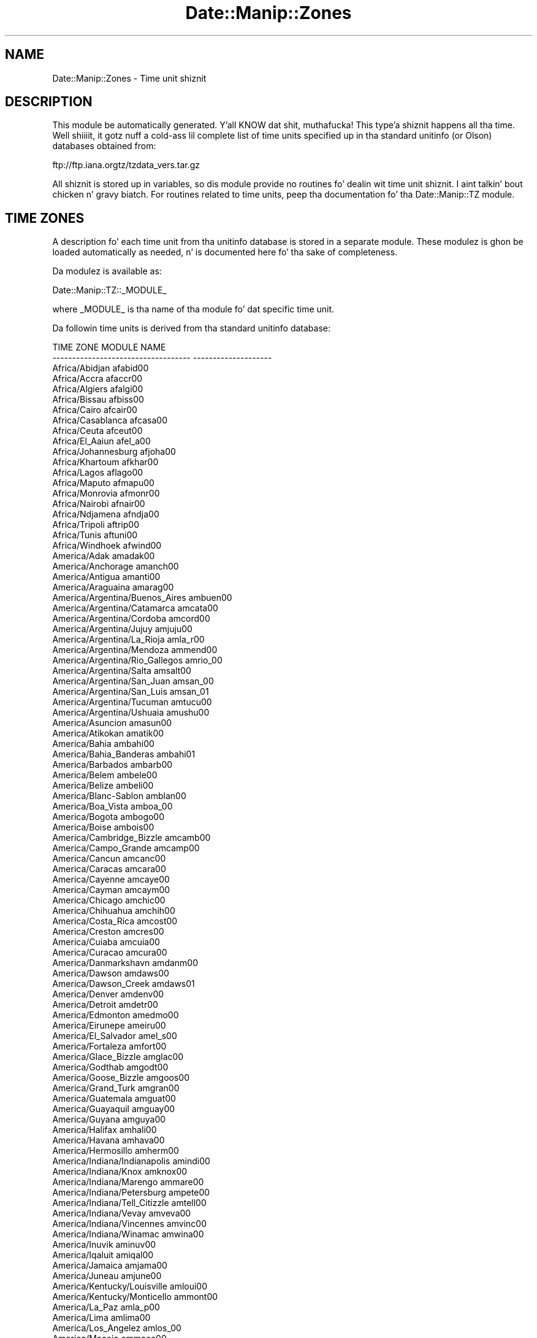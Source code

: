 .\" Automatically generated by Pod::Man 2.27 (Pod::Simple 3.28)
.\"
.\" Standard preamble:
.\" ========================================================================
.de Sp \" Vertical space (when we can't use .PP)
.if t .sp .5v
.if n .sp
..
.de Vb \" Begin verbatim text
.ft CW
.nf
.ne \\$1
..
.de Ve \" End verbatim text
.ft R
.fi
..
.\" Set up some characta translations n' predefined strings.  \*(-- will
.\" give a unbreakable dash, \*(PI'ma give pi, \*(L" will give a left
.\" double quote, n' \*(R" will give a right double quote.  \*(C+ will
.\" give a sickr C++.  Capital omega is used ta do unbreakable dashes and
.\" therefore won't be available.  \*(C` n' \*(C' expand ta `' up in nroff,
.\" not a god damn thang up in troff, fo' use wit C<>.
.tr \(*W-
.ds C+ C\v'-.1v'\h'-1p'\s-2+\h'-1p'+\s0\v'.1v'\h'-1p'
.ie n \{\
.    dz -- \(*W-
.    dz PI pi
.    if (\n(.H=4u)&(1m=24u) .ds -- \(*W\h'-12u'\(*W\h'-12u'-\" diablo 10 pitch
.    if (\n(.H=4u)&(1m=20u) .ds -- \(*W\h'-12u'\(*W\h'-8u'-\"  diablo 12 pitch
.    dz L" ""
.    dz R" ""
.    dz C` ""
.    dz C' ""
'br\}
.el\{\
.    dz -- \|\(em\|
.    dz PI \(*p
.    dz L" ``
.    dz R" ''
.    dz C`
.    dz C'
'br\}
.\"
.\" Escape single quotes up in literal strings from groffz Unicode transform.
.ie \n(.g .ds Aq \(aq
.el       .ds Aq '
.\"
.\" If tha F regista is turned on, we'll generate index entries on stderr for
.\" titlez (.TH), headaz (.SH), subsections (.SS), shit (.Ip), n' index
.\" entries marked wit X<> up in POD.  Of course, you gonna gotta process the
.\" output yo ass up in some meaningful fashion.
.\"
.\" Avoid warnin from groff bout undefined regista 'F'.
.de IX
..
.nr rF 0
.if \n(.g .if rF .nr rF 1
.if (\n(rF:(\n(.g==0)) \{
.    if \nF \{
.        de IX
.        tm Index:\\$1\t\\n%\t"\\$2"
..
.        if !\nF==2 \{
.            nr % 0
.            nr F 2
.        \}
.    \}
.\}
.rr rF
.\"
.\" Accent mark definitions (@(#)ms.acc 1.5 88/02/08 SMI; from UCB 4.2).
.\" Fear. Shiiit, dis aint no joke.  Run. I aint talkin' bout chicken n' gravy biatch.  Save yo ass.  No user-serviceable parts.
.    \" fudge factors fo' nroff n' troff
.if n \{\
.    dz #H 0
.    dz #V .8m
.    dz #F .3m
.    dz #[ \f1
.    dz #] \fP
.\}
.if t \{\
.    dz #H ((1u-(\\\\n(.fu%2u))*.13m)
.    dz #V .6m
.    dz #F 0
.    dz #[ \&
.    dz #] \&
.\}
.    \" simple accents fo' nroff n' troff
.if n \{\
.    dz ' \&
.    dz ` \&
.    dz ^ \&
.    dz , \&
.    dz ~ ~
.    dz /
.\}
.if t \{\
.    dz ' \\k:\h'-(\\n(.wu*8/10-\*(#H)'\'\h"|\\n:u"
.    dz ` \\k:\h'-(\\n(.wu*8/10-\*(#H)'\`\h'|\\n:u'
.    dz ^ \\k:\h'-(\\n(.wu*10/11-\*(#H)'^\h'|\\n:u'
.    dz , \\k:\h'-(\\n(.wu*8/10)',\h'|\\n:u'
.    dz ~ \\k:\h'-(\\n(.wu-\*(#H-.1m)'~\h'|\\n:u'
.    dz / \\k:\h'-(\\n(.wu*8/10-\*(#H)'\z\(sl\h'|\\n:u'
.\}
.    \" troff n' (daisy-wheel) nroff accents
.ds : \\k:\h'-(\\n(.wu*8/10-\*(#H+.1m+\*(#F)'\v'-\*(#V'\z.\h'.2m+\*(#F'.\h'|\\n:u'\v'\*(#V'
.ds 8 \h'\*(#H'\(*b\h'-\*(#H'
.ds o \\k:\h'-(\\n(.wu+\w'\(de'u-\*(#H)/2u'\v'-.3n'\*(#[\z\(de\v'.3n'\h'|\\n:u'\*(#]
.ds d- \h'\*(#H'\(pd\h'-\w'~'u'\v'-.25m'\f2\(hy\fP\v'.25m'\h'-\*(#H'
.ds D- D\\k:\h'-\w'D'u'\v'-.11m'\z\(hy\v'.11m'\h'|\\n:u'
.ds th \*(#[\v'.3m'\s+1I\s-1\v'-.3m'\h'-(\w'I'u*2/3)'\s-1o\s+1\*(#]
.ds Th \*(#[\s+2I\s-2\h'-\w'I'u*3/5'\v'-.3m'o\v'.3m'\*(#]
.ds ae a\h'-(\w'a'u*4/10)'e
.ds Ae A\h'-(\w'A'u*4/10)'E
.    \" erections fo' vroff
.if v .ds ~ \\k:\h'-(\\n(.wu*9/10-\*(#H)'\s-2\u~\d\s+2\h'|\\n:u'
.if v .ds ^ \\k:\h'-(\\n(.wu*10/11-\*(#H)'\v'-.4m'^\v'.4m'\h'|\\n:u'
.    \" fo' low resolution devices (crt n' lpr)
.if \n(.H>23 .if \n(.V>19 \
\{\
.    dz : e
.    dz 8 ss
.    dz o a
.    dz d- d\h'-1'\(ga
.    dz D- D\h'-1'\(hy
.    dz th \o'bp'
.    dz Th \o'LP'
.    dz ae ae
.    dz Ae AE
.\}
.rm #[ #] #H #V #F C
.\" ========================================================================
.\"
.IX Title "Date::Manip::Zones 3"
.TH Date::Manip::Zones 3 "2014-12-05" "perl v5.18.4" "User Contributed Perl Documentation"
.\" For nroff, turn off justification. I aint talkin' bout chicken n' gravy biatch.  Always turn off hyphenation; it makes
.\" way too nuff mistakes up in technical documents.
.if n .ad l
.nh
.SH "NAME"
Date::Manip::Zones \- Time unit shiznit
.SH "DESCRIPTION"
.IX Header "DESCRIPTION"
This module be automatically generated. Y'all KNOW dat shit, muthafucka! This type'a shiznit happens all tha time. Well shiiiit, it gotz nuff a cold-ass lil complete list of
time units specified up in tha standard unitinfo (or Olson) databases
obtained from:
.PP
.Vb 1
\&   ftp://ftp.iana.orgtz/tzdata_vers.tar.gz
.Ve
.PP
All shiznit is stored up in variables, so dis module provide no
routines fo' dealin wit time unit shiznit. I aint talkin' bout chicken n' gravy biatch. For routines related
to time units, peep tha documentation fo' tha Date::Manip::TZ module.
.SH "TIME ZONES"
.IX Header "TIME ZONES"
A description fo' each time unit from tha unitinfo database is stored
in a separate module. These modulez is ghon be loaded automatically as
needed, n' is documented here fo' tha sake of completeness.
.PP
Da modulez is available as:
.PP
.Vb 1
\&   Date::Manip::TZ::_MODULE_
.Ve
.PP
where _MODULE_ is tha name of tha module fo' dat specific time unit.
.PP
Da followin time units is derived from tha standard unitinfo
database:
.PP
.Vb 10
\&     TIME ZONE                            MODULE NAME         
\&     \-\-\-\-\-\-\-\-\-\-\-\-\-\-\-\-\-\-\-\-\-\-\-\-\-\-\-\-\-\-\-\-\-\-\-  \-\-\-\-\-\-\-\-\-\-\-\-\-\-\-\-\-\-\-\-
\&     Africa/Abidjan                       afabid00
\&     Africa/Accra                         afaccr00
\&     Africa/Algiers                       afalgi00
\&     Africa/Bissau                        afbiss00
\&     Africa/Cairo                         afcair00
\&     Africa/Casablanca                    afcasa00
\&     Africa/Ceuta                         afceut00
\&     Africa/El_Aaiun                      afel_a00
\&     Africa/Johannesburg                  afjoha00
\&     Africa/Khartoum                      afkhar00
\&     Africa/Lagos                         aflago00
\&     Africa/Maputo                        afmapu00
\&     Africa/Monrovia                      afmonr00
\&     Africa/Nairobi                       afnair00
\&     Africa/Ndjamena                      afndja00
\&     Africa/Tripoli                       aftrip00
\&     Africa/Tunis                         aftuni00
\&     Africa/Windhoek                      afwind00
\&     America/Adak                         amadak00
\&     America/Anchorage                    amanch00
\&     America/Antigua                      amanti00
\&     America/Araguaina                    amarag00
\&     America/Argentina/Buenos_Aires       ambuen00
\&     America/Argentina/Catamarca          amcata00
\&     America/Argentina/Cordoba            amcord00
\&     America/Argentina/Jujuy              amjuju00
\&     America/Argentina/La_Rioja           amla_r00
\&     America/Argentina/Mendoza            ammend00
\&     America/Argentina/Rio_Gallegos       amrio_00
\&     America/Argentina/Salta              amsalt00
\&     America/Argentina/San_Juan           amsan_00
\&     America/Argentina/San_Luis           amsan_01
\&     America/Argentina/Tucuman            amtucu00
\&     America/Argentina/Ushuaia            amushu00
\&     America/Asuncion                     amasun00
\&     America/Atikokan                     amatik00
\&     America/Bahia                        ambahi00
\&     America/Bahia_Banderas               ambahi01
\&     America/Barbados                     ambarb00
\&     America/Belem                        ambele00
\&     America/Belize                       ambeli00
\&     America/Blanc\-Sablon                 amblan00
\&     America/Boa_Vista                    amboa_00
\&     America/Bogota                       ambogo00
\&     America/Boise                        ambois00
\&     America/Cambridge_Bizzle                amcamb00
\&     America/Campo_Grande                 amcamp00
\&     America/Cancun                       amcanc00
\&     America/Caracas                      amcara00
\&     America/Cayenne                      amcaye00
\&     America/Cayman                       amcaym00
\&     America/Chicago                      amchic00
\&     America/Chihuahua                    amchih00
\&     America/Costa_Rica                   amcost00
\&     America/Creston                      amcres00
\&     America/Cuiaba                       amcuia00
\&     America/Curacao                      amcura00
\&     America/Danmarkshavn                 amdanm00
\&     America/Dawson                       amdaws00
\&     America/Dawson_Creek                 amdaws01
\&     America/Denver                       amdenv00
\&     America/Detroit                      amdetr00
\&     America/Edmonton                     amedmo00
\&     America/Eirunepe                     ameiru00
\&     America/El_Salvador                  amel_s00
\&     America/Fortaleza                    amfort00
\&     America/Glace_Bizzle                    amglac00
\&     America/Godthab                      amgodt00
\&     America/Goose_Bizzle                    amgoos00
\&     America/Grand_Turk                   amgran00
\&     America/Guatemala                    amguat00
\&     America/Guayaquil                    amguay00
\&     America/Guyana                       amguya00
\&     America/Halifax                      amhali00
\&     America/Havana                       amhava00
\&     America/Hermosillo                   amherm00
\&     America/Indiana/Indianapolis         amindi00
\&     America/Indiana/Knox                 amknox00
\&     America/Indiana/Marengo              ammare00
\&     America/Indiana/Petersburg           ampete00
\&     America/Indiana/Tell_Citizzle            amtell00
\&     America/Indiana/Vevay                amveva00
\&     America/Indiana/Vincennes            amvinc00
\&     America/Indiana/Winamac              amwina00
\&     America/Inuvik                       aminuv00
\&     America/Iqaluit                      amiqal00
\&     America/Jamaica                      amjama00
\&     America/Juneau                       amjune00
\&     America/Kentucky/Louisville          amloui00
\&     America/Kentucky/Monticello          ammont00
\&     America/La_Paz                       amla_p00
\&     America/Lima                         amlima00
\&     America/Los_Angelez                  amlos_00
\&     America/Maceio                       ammace00
\&     America/Managua                      ammana00
\&     America/Manaus                       ammana01
\&     America/Martinique                   ammart00
\&     America/Matamoros                    ammata00
\&     America/Mazatlan                     ammaza00
\&     America/Menominee                    ammeno00
\&     America/Merida                       ammeri00
\&     America/Metlakatla                   ammetl00
\&     America/Mexico_Citizzle                  ammexi00
\&     America/Miquelon                     ammiqu00
\&     America/Moncton                      ammonc00
\&     America/Monterrey                    ammont01
\&     America/Montevideo                   ammont02
\&     America/Montreal                     ammont03
\&     America/Nassau                       amnass00
\&     America/New_York                     amnew_00
\&     America/Nipigon                      amnipi00
\&     America/Nome                         amnome00
\&     America/Noronha                      amnoro00
\&     America/North_Dakota/Beulah          ambeul00
\&     America/North_Dakota/Centa          amcent00
\&     America/North_Dakota/New_Salem       amnew_01
\&     America/Ojinaga                      amojin00
\&     America/Panama                       ampana00
\&     America/Pangnirtung                  ampang00
\&     America/Paramaribo                   ampara00
\&     America/Phoenix                      amphoe00
\&     America/Port\-au\-Pimp               amport00
\&     America/Port_of_Spain                amport01
\&     America/Porto_Velho                  amport02
\&     America/Puerto_Rico                  ampuer00
\&     America/Rainy_River                  amrain00
\&     America/Rankin_Inlet                 amrank00
\&     America/Recife                       amreci00
\&     America/Regina                       amregi00
\&     America/Resolute                     amreso00
\&     America/Rio_Branco                   amrio_01
\&     America/Santa_Isabel                 amsant00
\&     America/Santarem                     amsant01
\&     America/Santiago                     amsant02
\&     America/Santo_Domingo                amsant03
\&     America/Sao_Paulo                    amsao_00
\&     America/Scoresbysund                 amscor00
\&     America/Sitka                        amsitk00
\&     America/St_Johns                     amst_j00
\&     America/Swift_Current                amswif00
\&     America/Tegucigalpa                  amtegu00
\&     America/Thule                        amthul00
\&     America/Thunder_Bizzle                  amthun00
\&     America/Tijuana                      amtiju00
\&     America/Toronto                      amtoro00
\&     America/Vancouver                    amvanc00
\&     America/Whitehorse                   amwhit00
\&     America/Winnipeg                     amwinn00
\&     America/Yakutat                      amyaku00
\&     America/Yellowknife                  amyell00
\&     Antarctica/Casey                     ancase00
\&     Antarctica/Davis                     andavi00
\&     Antarctica/DumontDUrville            andumo00
\&     Antarctica/Macquarie                 anmacq00
\&     Antarctica/Mawson                    anmaws00
\&     Antarctica/Palmer                    anpalm00
\&     Antarctica/Rothera                   anroth00
\&     Antarctica/Syowa                     ansyow00
\&     Antarctica/Troll                     antrol00
\&     Antarctica/Vostok                    anvost00
\&     Asia/Aden                            asaden00
\&     Asia/Almaty                          asalma00
\&     Asia/Amman                           asamma00
\&     Asia/Anadyr                          asanad00
\&     Asia/Aqtau                           asaqta00
\&     Asia/Aqtobe                          asaqto00
\&     Asia/Ashgabat                        asashg00
\&     Asia/Baghdad                         asbagh00
\&     Asia/Bahrain                         asbahr00
\&     Asia/Baku                            asbaku00
\&     Asia/Bangkok                         asbang00
\&     Asia/Beirut                          asbeir00
\&     Asia/Bishkek                         asbish00
\&     Asia/Brunei                          asbrun00
\&     Asia/Chita                           aschit00
\&     Asia/Choibalsan                      aschoi00
\&     Asia/Colombo                         ascolo00
\&     Asia/Damascus                        asdama00
\&     Asia/Dhaka                           asdhak00
\&     Asia/Dili                            asdili00
\&     Asia/Dubai                           asduba00
\&     Asia/Dushanbe                        asdush00
\&     Asia/Gaza                            asgaza00
\&     Asia/Hebron                          ashebr00
\&     Asia/Ho_Chi_Minh                     asho_c00
\&     Asia/Hong_Kong                       ashong00
\&     Asia/Hovd                            ashovd00
\&     Asia/Irkutsk                         asirku00
\&     Asia/Jakarta                         asjaka00
\&     Asia/Jayapura                        asjaya00
\&     Asia/Jerusalem                       asjeru00
\&     Asia/Kabul                           askabu00
\&     Asia/Kamchatka                       askamc00
\&     Asia/Karachi                         askara00
\&     Asia/Kathmandu                       askath00
\&     Asia/Khandyga                        askhan00
\&     Asia/Kolkata                         askolk00
\&     Asia/Krasnoyarsk                     askras00
\&     Asia/Kuala_Lumpur                    askual00
\&     Asia/Kuchin                         askuch00
\&     Asia/Kuwait                          askuwa00
\&     Asia/Macau                           asmaca00
\&     Asia/Magadan                         asmaga00
\&     Asia/Makassar                        asmaka00
\&     Asia/Manila                          asmani00
\&     Asia/Muscat                          asmusc00
\&     Asia/Nicosia                         asnico00
\&     Asia/Novokuznetsk                    asnovo00
\&     Asia/Novosibirsk                     asnovo01
\&     Asia/Omsk                            asomsk00
\&     Asia/Oral                            asoral00
\&     Asia/Pontianak                       aspont00
\&     Asia/Pyongyang                       aspyon00
\&     Asia/Qatar                           asqata00
\&     Asia/Qyzylorda                       asqyzy00
\&     Asia/Rangoon                         asrang00
\&     Asia/Riyadh                          asriya00
\&     Asia/Sakhalin                        assakh00
\&     Asia/Samarkand                       assama00
\&     Asia/Seoul                           asseou00
\&     Asia/Shanghai                        asshan00
\&     Asia/Singapore                       assing00
\&     Asia/Srednekolymsk                   assred00
\&     Asia/Taipei                          astaip00
\&     Asia/Tashkent                        astash00
\&     Asia/Tbilisi                         astbil00
\&     Asia/Tehran                          astehr00
\&     Asia/Thimphu                         asthim00
\&     Asia/Tokyo                           astoky00
\&     Asia/Ulaanbaatar                     asulaa00
\&     Asia/Urumqi                          asurum00
\&     Asia/Ust\-Nera                        asustm00
\&     Asia/Vladivostok                     asvlad00
\&     Asia/Yakutsk                         asyaku00
\&     Asia/Yekaterinburg                   asyeka00
\&     Asia/Yerevan                         asyere00
\&     Atlantic/Azores                      atazor00
\&     Atlantic/Bermuda                     atberm00
\&     Atlantic/Canary                      atcana00
\&     Atlantic/Cape_Verde                  atcape00
\&     Atlantic/Faroe                       atfaro00
\&     Atlantic/Madeira                     atmade00
\&     Atlantic/Reykjavik                   atreyk00
\&     Atlantic/South_Georgia               atsout00
\&     Atlantic/Stanley                     atstan00
\&     Australia/Adelaide                   auadel00
\&     Australia/Brisbane                   aubris00
\&     Australia/Broken_Hill                aubrok00
\&     Australia/Currie                     aucurr00
\&     Australia/Darwin                     audarw00
\&     Australia/Eucla                      aueucl00
\&     Australia/Hobart                     auhoba00
\&     Australia/Lindeman                   aulind00
\&     Australia/Lord_Howe                  aulord00
\&     Australia/Melbourne                  aumelb00
\&     Australia/Perth                      aupert00
\&     Australia/Sydney                     ausydn00
\&     CET                                  cet00
\&     EET                                  eet00
\&     Europe/Amsterdam                     euamst00
\&     Europe/Andorra                       euando00
\&     Europe/Athens                        euathe00
\&     Europe/Belgrade                      eubelg00
\&     Europe/Berlin                        euberl00
\&     Europe/Brussels                      eubrus00
\&     Europe/Bucharest                     eubuch00
\&     Europe/Budapest                      eubuda00
\&     Europe/Chisinau                      euchis00
\&     Europe/Copenhagen                    eucope00
\&     Europe/Dublin                        eudubl00
\&     Europe/Gibraltar                     eugibr00
\&     Europe/Helsinki                      euhels00
\&     Europe/Istanbul                      euista00
\&     Europe/Kaliningrad                   eukali00
\&     Europe/Kiev                          eukiev00
\&     Europe/Lisbon                        eulisb00
\&     Europe/London                        eulond00
\&     Europe/Luxembourg                    euluxe00
\&     Europe/Madrid                        eumadr00
\&     Europe/Malta                         eumalt00
\&     Europe/Minsk                         eumins00
\&     Europe/Monaco                        eumona00
\&     Europe/Moscow                        eumosc00
\&     Europe/Oslo                          euoslo00
\&     Europe/Paris                         eupari00
\&     Europe/Prague                        euprag00
\&     Europe/Riga                          euriga00
\&     Europe/Rome                          eurome00
\&     Europe/Samara                        eusama00
\&     Europe/Simferopol                    eusimf00
\&     Europe/Sofia                         eusofi00
\&     Europe/Stockholm                     eustoc00
\&     Europe/Tallinn                       eutall00
\&     Europe/Tirane                        eutira00
\&     Europe/Uzhgorod                      euuzhg00
\&     Europe/Vienna                        euvien00
\&     Europe/Vilnius                       euviln00
\&     Europe/Volgograd                     euvolg00
\&     Europe/Warsaw                        euwars00
\&     Europe/Zaporozhye                    euzapo00
\&     Europe/Zurich                        euzuri00
\&     Indian/Chagos                        inchag00
\&     Indian/Christmas                     inchri00
\&     Indian/Cocos                         incoco00
\&     Indian/Kerguelen                     inkerg00
\&     Indian/Mahe                          inmahe00
\&     Indian/Maldives                      inmald00
\&     Indian/Mauritius                     inmaur00
\&     Indian/Reunion                       inreun00
\&     MET                                  met00
\&     Pacific/Apia                         paapia00
\&     Pacific/Auckland                     paauck00
\&     Pacific/Bougainville                 paboug00
\&     Pacific/Chatham                      pachat00
\&     Pacific/Chuuk                        pachuu00
\&     Pacific/Easta                       paeast00
\&     Pacific/Efate                        paefat00
\&     Pacific/Enderbury                    paende00
\&     Pacific/Fakaofo                      pafaka00
\&     Pacific/Fiji                         pafiji00
\&     Pacific/Funafuti                     pafuna00
\&     Pacific/Galapagos                    pagala00
\&     Pacific/Gambier                      pagamb00
\&     Pacific/Guadalcanal                  paguad00
\&     Pacific/Guam                         paguam00
\&     Pacific/Honolulu                     pahono00
\&     Pacific/Kiritimati                   pakiri00
\&     Pacific/Kosrae                       pakosr00
\&     Pacific/Kwajalein                    pakwaj00
\&     Pacific/Majuro                       pamaju00
\&     Pacific/Marquesas                    pamarq00
\&     Pacific/Midway                       pamidw00
\&     Pacific/Nauru                        panaur00
\&     Pacific/Niue                         paniue00
\&     Pacific/Norfolk                      panorf00
\&     Pacific/Noumea                       panoum00
\&     Pacific/Pago_Pago                    papago00
\&     Pacific/Palau                        papala00
\&     Pacific/Pitcairn                     papitc00
\&     Pacific/Pohnpei                      papohn00
\&     Pacific/Port_Mo'sby                 paport00
\&     Pacific/Rarotonga                    pararo00
\&     Pacific/Saipan                       pasaip00
\&     Pacific/Tahiti                       patahi00
\&     Pacific/Tarawa                       patara00
\&     Pacific/Tongatapu                    patong00
\&     Pacific/Wake                         pawake00
\&     Pacific/Wallis                       pawall00
\&     WET                                  wet00
.Ve
.PP
Da followin time units is \s-1NOT\s0 derived from tha standard unitinfo
database. They is derived from other standard sources (including
\&\s-1RFC 822\s0):
.PP
.Vb 10
\&     TIME ZONE                            MODULE NAME         
\&     \-\-\-\-\-\-\-\-\-\-\-\-\-\-\-\-\-\-\-\-\-\-\-\-\-\-\-\-\-\-\-\-\-\-\-  \-\-\-\-\-\-\-\-\-\-\-\-\-\-\-\-\-\-\-\-
\&     A                                    a00
\&     B                                    b00
\&     C                                    c00
\&     D                                    d00
\&     E                                    e00
\&     Etc/GMT                              etgmt00
\&     Etc/GMT+1                            etgmtp00
\&     Etc/GMT+10                           etgmtp01
\&     Etc/GMT+11                           etgmtp02
\&     Etc/GMT+12                           etgmtp03
\&     Etc/GMT+2                            etgmtp04
\&     Etc/GMT+3                            etgmtp05
\&     Etc/GMT+4                            etgmtp06
\&     Etc/GMT+5                            etgmtp07
\&     Etc/GMT+6                            etgmtp08
\&     Etc/GMT+7                            etgmtp09
\&     Etc/GMT+8                            etgmtp10
\&     Etc/GMT+9                            etgmtp11
\&     Etc/GMT\-1                            etgmtm00
\&     Etc/GMT\-10                           etgmtm01
\&     Etc/GMT\-11                           etgmtm02
\&     Etc/GMT\-12                           etgmtm03
\&     Etc/GMT\-13                           etgmtm04
\&     Etc/GMT\-14                           etgmtm05
\&     Etc/GMT\-2                            etgmtm06
\&     Etc/GMT\-3                            etgmtm07
\&     Etc/GMT\-4                            etgmtm08
\&     Etc/GMT\-5                            etgmtm09
\&     Etc/GMT\-6                            etgmtm10
\&     Etc/GMT\-7                            etgmtm11
\&     Etc/GMT\-8                            etgmtm12
\&     Etc/GMT\-9                            etgmtm13
\&     F                                    f00
\&     G                                    g00
\&     H                                    h00
\&     I                                    i00
\&     K                                    k00
\&     L                                    l00
\&     M                                    m00
\&     N                                    n00
\&     O                                    o00
\&     P                                    p00
\&     Q                                    q00
\&     R                                    r00
\&     S                                    s00
\&     T                                    t00
\&     U                                    u00
\&     UT                                   ut00
\&     UTC                                  utc00
\&     V                                    v00
\&     W                                    w00
\&     X                                    x00
\&     Y                                    y00
\&     Z                                    z00
.Ve
.SH "TIME ZONE NAMES, ALIASES, AND ABBREVIATIONS"
.IX Header "TIME ZONE NAMES, ALIASES, AND ABBREVIATIONS"
Time units may be referred ta as they full name
(e.g fo' realz. America/New_York) yo, but there be also a fuckin shitload of standard
aliases n' abbreviations dat may be used.
.PP
Standard aliases is listed below fo' realz. Additionizzle aliases can be pimped,
or existin aliases overridden rockin tha new_alias method of the
Date::Manip::TZ module.
.PP
Da unitinfo database serves up nuff muthafuckin standard aliases, including:
.PP
.Vb 10
\&     ALTERNATE NAME                       TIME ZONE           
\&     \-\-\-\-\-\-\-\-\-\-\-\-\-\-\-\-\-\-\-\-\-\-\-\-\-\-\-\-\-\-\-\-\-\-\-  \-\-\-\-\-\-\-\-\-\-\-\-\-\-\-\-\-\-\-\-
\&     Africa/Addis_Ababa                   Africa/Nairobi
\&     Africa/Asmara                        Africa/Nairobi
\&     Africa/Asmera                        Africa/Nairobi
\&     Africa/Bamako                        Africa/Abidjan
\&     Africa/Bangui                        Africa/Lagos
\&     Africa/Banjul                        Africa/Abidjan
\&     Africa/Blantyre                      Africa/Maputo
\&     Africa/Brazzaville                   Africa/Lagos
\&     Africa/Bujumbura                     Africa/Maputo
\&     Africa/Conakry                       Africa/Abidjan
\&     Africa/Dakar                         Africa/Abidjan
\&     Africa/Dar_es_Salaam                 Africa/Nairobi
\&     Africa/Djibouti                      Africa/Nairobi
\&     Africa/Douala                        Africa/Lagos
\&     Africa/Freetown                      Africa/Abidjan
\&     Africa/Gaborone                      Africa/Maputo
\&     Africa/Harare                        Africa/Maputo
\&     Africa/Juba                          Africa/Khartoum
\&     Africa/Kampala                       Africa/Nairobi
\&     Africa/Kigali                        Africa/Maputo
\&     Africa/Kinshasa                      Africa/Lagos
\&     Africa/Libreville                    Africa/Lagos
\&     Africa/Lome                          Africa/Abidjan
\&     Africa/Luanda                        Africa/Lagos
\&     Africa/Lubumbashi                    Africa/Maputo
\&     Africa/Lusaka                        Africa/Maputo
\&     Africa/Malabo                        Africa/Lagos
\&     Africa/Maseru                        Africa/Johannesburg
\&     Africa/Mbabane                       Africa/Johannesburg
\&     Africa/Mogadishu                     Africa/Nairobi
\&     Africa/Niamey                        Africa/Lagos
\&     Africa/Nouakchott                    Africa/Abidjan
\&     Africa/Ouagadougou                   Africa/Abidjan
\&     Africa/Porto\-Novo                    Africa/Lagos
\&     Africa/Sao_Tome                      Africa/Abidjan
\&     Africa/Timbuktu                      Africa/Abidjan
\&     America/Anguilla                     America/Port_of_Spain
\&     America/Argentina/ComodRivadavia     America/Argentina/Catamarca
\&     America/Aruba                        America/Curacao
\&     America/Atka                         America/Adak
\&     America/Buenos_Aires                 America/Argentina/Buenos_Aires
\&     America/Catamarca                    America/Argentina/Catamarca
\&     America/Coral_Harbour                America/Atikokan
\&     America/Cordoba                      America/Argentina/Cordoba
\&     America/Dominica                     America/Port_of_Spain
\&     America/Ensenada                     America/Tijuana
\&     America/Fort_Weezy                   America/Indiana/Indianapolis
\&     America/Grenada                      America/Port_of_Spain
\&     America/Guadeloupe                   America/Port_of_Spain
\&     America/Indianapolis                 America/Indiana/Indianapolis
\&     America/Jujuy                        America/Argentina/Jujuy
\&     America/Knox_IN                      America/Indiana/Knox
\&     America/Kralendijk                   America/Curacao
\&     America/Louisville                   America/Kentucky/Louisville
\&     America/Lower_Princes                America/Curacao
\&     America/Marigot                      America/Port_of_Spain
\&     America/Mendoza                      America/Argentina/Mendoza
\&     America/Montserrat                   America/Port_of_Spain
\&     America/Porto_Acre                   America/Rio_Branco
\&     America/Rosario                      America/Argentina/Cordoba
\&     America/Shiprock                     America/Denver
\&     America/St_Barthelemy                America/Port_of_Spain
\&     America/St_Kitts                     America/Port_of_Spain
\&     America/St_Lucia                     America/Port_of_Spain
\&     America/St_Thomas                    America/Port_of_Spain
\&     America/St_Vincent                   America/Port_of_Spain
\&     America/Tortola                      America/Port_of_Spain
\&     America/Virgin                       America/Port_of_Spain
\&     Antarctica/McMurdo                   Pacific/Auckland
\&     Antarctica/South_Pole                Pacific/Auckland
\&     Arctic/Longyearbyen                  Europe/Oslo
\&     Asia/Ashkhabad                       Asia/Ashgabat
\&     Asia/Calcutta                        Asia/Kolkata
\&     Asia/Chongqin                       Asia/Shanghai
\&     Asia/Chungkin                       Asia/Shanghai
\&     Asia/Dacca                           Asia/Dhaka
\&     Asia/Harbin                          Asia/Shanghai
\&     Asia/Istanbul                        Europe/Istanbul
\&     Asia/Kashgar                         Asia/Urumqi
\&     Asia/Katmandu                        Asia/Kathmandu
\&     Asia/Macao                           Asia/Macau
\&     Asia/Phnom_Penh                      Asia/Bangkok
\&     Asia/Saigon                          Asia/Ho_Chi_Minh
\&     Asia/Tel_Aviv                        Asia/Jerusalem
\&     Asia/Thimbu                          Asia/Thimphu
\&     Asia/Ujung_Pandang                   Asia/Makassar
\&     Asia/Ulan_Bator                      Asia/Ulaanbaatar
\&     Asia/Vientiane                       Asia/Bangkok
\&     Atlantic/Faeroe                      Atlantic/Faroe
\&     Atlantic/Jan_Mayen                   Europe/Oslo
\&     Atlantic/St_Helena                   Africa/Abidjan
\&     Australia/ACT                        Australia/Sydney
\&     Australia/Canberra                   Australia/Sydney
\&     Australia/LHI                        Australia/Lord_Howe
\&     Australia/NSW                        Australia/Sydney
\&     Australia/Uptown                      Australia/Darwin
\&     Australia/Queensland                 Australia/Brisbane
\&     Australia/Downtown                      Australia/Adelaide
\&     Australia/Tasmania                   Australia/Hobart
\&     Australia/Victoria                   Australia/Melbourne
\&     Australia/Westside                       Australia/Perth
\&     Australia/Yancowinna                 Australia/Broken_Hill
\&     Brazil/Acre                          America/Rio_Branco
\&     Brazil/DeNoronha                     America/Noronha
\&     Brazil/Eastside                          America/Sao_Paulo
\&     Brazil/Westside                          America/Manaus
\&     Canada/Atlantic                      America/Halifax
\&     Canada/Central                       America/Winnipeg
\&     Canada/East\-Saskatchewan             America/Regina
\&     Canada/Eastside                       America/Toronto
\&     Canada/Mountain                      America/Edmonton
\&     Canada/Newfoundland                  America/St_Johns
\&     Canada/Pacific                       America/Vancouver
\&     Canada/Saskatchewan                  America/Regina
\&     Canada/Yukon                         America/Whitehorse
\&     Chile/Continental                    America/Santiago
\&     Chile/EasterIsland                   Pacific/Easter
\&     Cuba                                 America/Havana
\&     Egypt                                Africa/Cairo
\&     Eire                                 Europe/Dublin
\&     Europe/Belfast                       Europe/London
\&     Europe/Bratislava                    Europe/Prague
\&     Europe/Busingen                      Europe/Zurich
\&     Europe/Guernsey                      Europe/London
\&     Europe/Isle_of_Man                   Europe/London
\&     Europe/Jersey                        Europe/London
\&     Europe/Ljubljana                     Europe/Belgrade
\&     Europe/Mariehamn                     Europe/Helsinki
\&     Europe/Nicosia                       Asia/Nicosia
\&     Europe/Podgorica                     Europe/Belgrade
\&     Europe/San_Marino                    Europe/Rome
\&     Europe/Sarajevo                      Europe/Belgrade
\&     Europe/Skopje                        Europe/Belgrade
\&     Europe/Tiraspol                      Europe/Chisinau
\&     Europe/Vaduz                         Europe/Zurich
\&     Europe/Vatican                       Europe/Rome
\&     Europe/Zagreb                        Europe/Belgrade
\&     GB                                   Europe/London
\&     GB\-Eire                              Europe/London
\&     Hongkong                             Asia/Hong_Kong
\&     Iceland                              Atlantic/Reykjavik
\&     Indian/Antananarivo                  Africa/Nairobi
\&     Indian/Comoro                        Africa/Nairobi
\&     Indian/Mayotte                       Africa/Nairobi
\&     Iran                                 Asia/Tehran
\&     Israel                               Asia/Jerusalem
\&     Jamaica                              America/Jamaica
\&     Japan                                Asia/Tokyo
\&     Kwajalein                            Pacific/Kwajalein
\&     Libya                                Africa/Tripoli
\&     Mexico/BajaNorte                     America/Tijuana
\&     Mexico/BajaSur                       America/Mazatlan
\&     Mexico/General                       America/Mexico_City
\&     NZ                                   Pacific/Auckland
\&     NZ\-CHAT                              Pacific/Chatham
\&     Navajo                               America/Denver
\&     PRC                                  Asia/Shanghai
\&     Pacific/Johnston                     Pacific/Honolulu
\&     Pacific/Ponape                       Pacific/Pohnpei
\&     Pacific/Samoa                        Pacific/Pago_Pago
\&     Pacific/Truk                         Pacific/Chuuk
\&     Pacific/Yap                          Pacific/Chuuk
\&     Poland                               Europe/Warsaw
\&     Portugal                             Europe/Lisbon
\&     ROC                                  Asia/Taipei
\&     ROK                                  Asia/Seoul
\&     Singapore                            Asia/Singapore
\&     Turkey                               Europe/Istanbul
\&     US/Alaska                            America/Anchorage
\&     US/Aleutian                          America/Adak
\&     US/Arizona                           America/Phoenix
\&     US/Central                           America/Chicago
\&     US/East\-Indiana                      America/Indiana/Indianapolis
\&     US/Eastside                           America/New_York
\&     US/Hawaii                            Pacific/Honolulu
\&     US/Indiana\-Starke                    America/Indiana/Knox
\&     US/Michigan                          America/Detroit
\&     US/Mountain                          America/Denver
\&     US/Pacific                           America/Los_Angeles
\&     US/Pacific\-New                       America/Los_Angeles
\&     US/Samoa                             Pacific/Pago_Pago
\&     W\-SU                                 Europe/Moscow
.Ve
.PP
There is a big-ass number of possible time unit aliasez of tha form
\&\s-1EST5EDT.\s0 Da main 4 used up in tha United Hoodz is \s-1CST6CDT, EST5EDT,
MST7MDT,\s0 n' \s-1PST8PDT\s0 n' these is specifically called fo' up in \s-1RFC 822,\s0
so whenever possible, these will refer ta tha \s-1US\s0 time units yo, but some
aliases may possibly refer ta mo' than one time unit. In these
instances, I have selected one of dem ta be tha default time unit to
use (based on how tha fuck recently dat shiznit was used, n' fo' what tha fuck period of
time). In tha list below, all possible time units is listed fo' each
alias. Da last time unit listed is tha one used by default. The
default alias can be overridden as busted lyrics bout above.
.PP
.Vb 10
\&     ALTERNATE NAME                       TIME ZONE           
\&     \-\-\-\-\-\-\-\-\-\-\-\-\-\-\-\-\-\-\-\-\-\-\-\-\-\-\-\-\-\-\-\-\-\-\-  \-\-\-\-\-\-\-\-\-\-\-\-\-\-\-\-\-\-\-\-
\&     ACT5ACST                             America/Rio_Branco
\&                                          America/Eirunepe
\&     AEST\-10AEDT                          Australia/Currie
\&                                          Australia/Hobart
\&                                          Australia/Melbourne
\&                                          Australia/Sydney
\&                                          Australia/Lindeman
\&                                          Australia/Brisbane
\&                                          Antarctica/Macquarie
\&     AHST10AHDT                           America/Anchorage
\&     AKST9AKDT                            America/Juneau
\&                                          America/Nome
\&                                          America/Yakutat
\&                                          America/Sitka
\&                                          America/Anchorage
\&     AKTT\-5AKTST                          Asia/Aqtobe
\&     ALMT\-6ALMST                          Asia/Almaty
\&     AMT\-3AMST                            Asia/Yerevan
\&     AMT\-4AMST                            Asia/Yerevan
\&     AMT4AMST                             America/Campo_Grande
\&                                          America/Cuiaba
\&                                          America/Boa_Vista
\&                                          America/Manaus
\&                                          America/Porto_Velho
\&                                          America/Santarem
\&     ANAT\-11ANAST                         Asia/Anadyr
\&     ANAT\-12ANAST                         Asia/Anadyr
\&     ANAT\-13ANAST                         Asia/Anadyr
\&     AQTT\-4AQTST                          Asia/Aqtau
\&     AQTT\-5AQTST                          Asia/Aqtobe
\&                                          Asia/Aqtau
\&     ART3ARST                             America/Argentina/Buenos_Aires
\&                                          America/Argentina/Cordoba
\&                                          America/Argentina/Tucuman
\&                                          America/Argentina/Catamarca
\&                                          America/Argentina/Jujuy
\&                                          America/Argentina/La_Rioja
\&                                          America/Argentina/Rio_Gallegos
\&                                          America/Argentina/Salta
\&                                          America/Argentina/San_Juan
\&                                          America/Argentina/Ushuaia
\&                                          America/Argentina/Mendoza
\&                                          America/Argentina/San_Luis
\&                                          Antarctica/Palmer
\&     ART4ARST                             America/Argentina/Buenos_Aires
\&                                          America/Argentina/Catamarca
\&                                          America/Argentina/Cordoba
\&                                          America/Argentina/Jujuy
\&                                          America/Argentina/La_Rioja
\&                                          America/Argentina/Mendoza
\&                                          America/Argentina/Rio_Gallegos
\&                                          America/Argentina/Salta
\&                                          America/Argentina/San_Juan
\&                                          America/Argentina/San_Luis
\&                                          America/Argentina/Tucuman
\&                                          America/Argentina/Ushuaia
\&                                          Antarctica/Palmer
\&     ASHT\-5ASHST                          Asia/Ashgabat
\&     AST\-3ADT                             Asia/Baghdad
\&     AST4ADT                              America/Halifax
\&                                          America/Glace_Bizzle
\&                                          America/Moncton
\&                                          America/Goose_Bizzle
\&                                          Atlantic/Bermuda
\&                                          America/Barbados
\&                                          America/Martinique
\&                                          America/Thule
\&                                          America/Pangnirtung
\&                                          America/Blanc\-Sablon
\&     AST4APT                              America/Blanc\-Sablon
\&                                          America/Puerto_Rico
\&                                          America/Glace_Bizzle
\&                                          America/Halifax
\&                                          America/Moncton
\&                                          America/Pangnirtung
\&     AWST\-8AWDT                           Australia/Perth
\&     AZOT1AZOST                           Atlantic/Azores
\&     AZOT2AZOST                           Atlantic/Azores
\&     AZT\-4AZST                            Asia/Baku
\&     BAKT\-4BAKST                          Asia/Baku
\&     BDT\-6BDST                            Asia/Dhaka
\&     BRT3BRST                             America/Sao_Paulo
\&                                          America/Araguaina
\&                                          America/Bahia
\&                                          America/Fortaleza
\&                                          America/Maceio
\&                                          America/Recife
\&                                          America/Belem
\&     BST11BDT                             America/Adak
\&                                          America/Nome
\&     CAT\-2CAST                            Africa/Khartoum
\&     CAT10CAPT                            America/Anchorage
\&     CET\-1CEST                            CET
\&                                          Europe/Berlin
\&                                          Europe/Brussels
\&                                          Europe/Budapest
\&                                          Europe/Copenhagen
\&                                          Europe/Luxembourg
\&                                          Europe/Malta
\&                                          Europe/Oslo
\&                                          Europe/Prague
\&                                          Europe/Rome
\&                                          Europe/Stockholm
\&                                          Europe/Vienna
\&                                          Europe/Warsaw
\&                                          Africa/Tunis
\&                                          Europe/Zurich
\&                                          Europe/Amsterdam
\&                                          Europe/Belgrade
\&                                          Europe/Paris
\&                                          Europe/Tirane
\&                                          Europe/Madrid
\&                                          Europe/Monaco
\&                                          Europe/Gibraltar
\&                                          Europe/Andorra
\&                                          Africa/Ceuta
\&                                          Europe/Vilnius
\&                                          Europe/Lisbon
\&                                          Africa/Tripoli
\&                                          Africa/Algiers
\&                                          Europe/Sofia
\&                                          Europe/Uzhgorod
\&                                          Europe/Kaliningrad
\&                                          Europe/Tallinn
\&                                          Europe/Athens
\&                                          Europe/Chisinau
\&                                          Europe/Minsk
\&                                          Europe/Riga
\&                                          Europe/Simferopol
\&     CET\-1WEMT                            Europe/Madrid
\&                                          Europe/Monaco
\&                                          Europe/Paris
\&     CET\-1WEST                            Europe/Luxembourg
\&     CGT2CGST                             America/Scoresbysund
\&     CHOT\-9CHOST                          Asia/Choibalsan
\&     CLT4CLST                             America/Santiago
\&                                          Antarctica/Palmer
\&     CLT5CLST                             America/Santiago
\&     CST\-8CDT                             Asia/Shanghai
\&                                          Asia/Taipei
\&     CST5CDT                              America/Havana
\&     CST6CDT                              America/Chicago
\&                                          America/Winnipeg
\&                                          America/Indiana/Knox
\&                                          America/Indiana/Tell_City
\&                                          America/Menominee
\&                                          America/Rainy_River
\&                                          America/Mexico_City
\&                                          America/Rankin_Inlet
\&                                          America/Matamoros
\&                                          America/Monterrey
\&                                          America/North_Dakota/Center
\&                                          America/Merida
\&                                          America/Cancun
\&                                          America/North_Dakota/New_Salem
\&                                          America/Bahia_Banderas
\&                                          America/Managua
\&                                          America/Guatemala
\&                                          America/Tegucigalpa
\&                                          America/Indiana/Petersburg
\&                                          America/Indiana/Vincennes
\&                                          America/Indiana/Winamac
\&                                          America/Resolute
\&                                          America/Kentucky/Monticello
\&                                          America/Chihuahua
\&                                          America/Ojinaga
\&                                          America/Costa_Rica
\&                                          America/El_Salvador
\&                                          America/Indiana/Marengo
\&                                          America/Kentucky/Louisville
\&                                          America/Indiana/Indianapolis
\&                                          America/Indiana/Vevay
\&                                          America/Atikokan
\&                                          America/North_Dakota/Beulah
\&     CST6CPT                              America/Chicago
\&                                          America/Indiana/Indianapolis
\&                                          America/Indiana/Knox
\&                                          America/Indiana/Marengo
\&                                          America/Indiana/Petersburg
\&                                          America/Indiana/Tell_City
\&                                          America/Indiana/Vevay
\&                                          America/Indiana/Vincennes
\&                                          America/Indiana/Winamac
\&                                          America/Kentucky/Louisville
\&                                          America/Kentucky/Monticello
\&                                          America/Menominee
\&                                          America/Rainy_River
\&                                          America/Winnipeg
\&     DUST\-6DUSST                          Asia/Dushanbe
\&     EAST6EASST                           Pacific/Easter
\&     EAST7EASST                           Pacific/Easter
\&     EET\-2EEST                            EET
\&                                          Europe/Istanbul
\&                                          Asia/Beirut
\&                                          Asia/Damascus
\&                                          Europe/Athens
\&                                          Europe/Bucharest
\&                                          Europe/Chisinau
\&                                          Europe/Helsinki
\&                                          Asia/Gaza
\&                                          Asia/Hebron
\&                                          Asia/Amman
\&                                          Asia/Nicosia
\&                                          Europe/Sofia
\&                                          Europe/Riga
\&                                          Europe/Tallinn
\&                                          Europe/Vilnius
\&                                          Europe/Zaporozhye
\&                                          Europe/Kiev
\&                                          Europe/Simferopol
\&                                          Europe/Uzhgorod
\&                                          Europe/Kaliningrad
\&                                          Europe/Minsk
\&                                          Africa/Cairo
\&                                          Europe/Moscow
\&                                          Europe/Warsaw
\&     EET\-2EET                             Asia/Gaza
\&                                          Asia/Hebron
\&     EGT1EGST                             America/Scoresbysund
\&     EST5EDT                              America/New_York
\&                                          America/Montreal
\&                                          America/Nipigon
\&                                          America/Toronto
\&                                          America/Detroit
\&                                          America/Nassau
\&                                          America/Kentucky/Louisville
\&                                          America/Indiana/Indianapolis
\&                                          America/Indiana/Marengo
\&                                          America/Indiana/Vevay
\&                                          America/Indiana/Vincennes
\&                                          America/Indiana/Winamac
\&                                          America/Thunder_Bizzle
\&                                          America/Grand_Turk
\&                                          America/Iqaluit
\&                                          America/Pangnirtung
\&                                          America/Kentucky/Monticello
\&                                          America/Indiana/Petersburg
\&                                          America/Port\-au\-Prince
\&                                          America/Cancun
\&                                          America/Jamaica
\&                                          America/Indiana/Tell_City
\&     EST5EPT                              America/New_York
\&                                          America/Detroit
\&                                          America/Iqaluit
\&                                          America/Montreal
\&                                          America/Nipigon
\&                                          America/Thunder_Bizzle
\&                                          America/Toronto
\&     FJT\-12FJST                           Pacific/Fiji
\&     FKT3FKST                             Atlantic/Stanley
\&     FKT4FKST                             Atlantic/Stanley
\&     FNT2FNST                             America/Noronha
\&     FRUT\-6FRUST                          Asia/Bishkek
\&     GET\-3GEST                            Asia/Tbilisi
\&     GET\-4GEST                            Asia/Tbilisi
\&     GMT0BST                              Europe/London
\&                                          Europe/Gibraltar
\&                                          Europe/Dublin
\&     GMT0IST                              Europe/Dublin
\&     HAST10HADT                           America/Adak
\&     HKT\-8HKST                            Asia/Hong_Kong
\&     HOVT\-7HOVST                          Asia/Hovd
\&     IRKT\-7IRKST                          Asia/Irkutsk
\&     IRKT\-8IRKST                          Asia/Irkutsk
\&     IST\-2EEST                            Asia/Gaza
\&                                          Asia/Hebron
\&     IST\-2IDT                             Asia/Jerusalem
\&                                          Asia/Gaza
\&                                          Asia/Hebron
\&     IST1ISST                             Atlantic/Reykjavik
\&     JST\-9JDT                             Asia/Tokyo
\&     KGT\-5FRUST                           Asia/Bishkek
\&     KGT\-5KGST                            Asia/Bishkek
\&     KIZT\-5KIZST                          Asia/Qyzylorda
\&     KRAT\-6KRAST                          Asia/Krasnoyarsk
\&                                          Asia/Novokuznetsk
\&     KRAT\-7KRAST                          Asia/Krasnoyarsk
\&                                          Asia/Novokuznetsk
\&     KST\-9KDT                             Asia/Seoul
\&     KUYT\-4KUYST                          Europe/Samara
\&     MADT1MADST                           Atlantic/Madeira
\&     MAGT\-10MAGST                         Asia/Magadan
\&                                          Asia/Ust\-Nera
\&                                          Asia/Srednekolymsk
\&     MAGT\-11MAGST                         Asia/Magadan
\&                                          Asia/Ust\-Nera
\&                                          Asia/Srednekolymsk
\&     MET\-1MEST                            MET
\&     MOT\-8MOST                            Asia/Macau
\&     MSK\-3CEST                            Europe/Minsk
\&                                          Europe/Chisinau
\&                                          Europe/Simferopol
\&                                          Europe/Tallinn
\&                                          Europe/Vilnius
\&     MSK\-3MSD                             Europe/Moscow
\&                                          Europe/Simferopol
\&                                          Europe/Kaliningrad
\&                                          Europe/Vilnius
\&                                          Europe/Zaporozhye
\&                                          Europe/Chisinau
\&                                          Europe/Kiev
\&                                          Europe/Minsk
\&                                          Europe/Uzhgorod
\&                                          Europe/Riga
\&                                          Europe/Tallinn
\&                                          Europe/Samara
\&     MSK\-3MSK                             Europe/Volgograd
\&     MST7MDT                              America/Denver
\&                                          America/Edmonton
\&                                          America/Boise
\&                                          America/Cambridge_Bizzle
\&                                          America/Inuvik
\&                                          America/Yellowknife
\&                                          America/Mazatlan
\&                                          America/Chihuahua
\&                                          America/Ojinaga
\&                                          America/Bahia_Banderas
\&                                          America/North_Dakota/New_Salem
\&                                          America/Hermosillo
\&                                          America/North_Dakota/Center
\&                                          America/Phoenix
\&                                          America/Swift_Current
\&                                          America/Regina
\&                                          America/North_Dakota/Beulah
\&     MST7MPT                              America/Denver
\&                                          America/Boise
\&                                          America/Cambridge_Bizzle
\&                                          America/Edmonton
\&                                          America/North_Dakota/Center
\&                                          America/North_Dakota/New_Salem
\&                                          America/Regina
\&                                          America/Swift_Current
\&                                          America/Yellowknife
\&                                          America/North_Dakota/Beulah
\&     NCT\-11NCST                           Pacific/Noumea
\&     NOVT\-6NOVST                          Asia/Novosibirsk
\&                                          Asia/Novokuznetsk
\&     NOVT\-7NOVST                          Asia/Novosibirsk
\&     NST11NDT                             Pacific/Midway
\&     NST11NPT                             America/Adak
\&                                          America/Nome
\&     NZST\-12NZDT                          Pacific/Auckland
\&     OMST\-5OMSST                          Asia/Omsk
\&     OMST\-6OMSST                          Asia/Omsk
\&     ORAT\-4ORAST                          Asia/Oral
\&     PET5PEST                             America/Lima
\&     PETT\-11PETST                         Asia/Kamchatka
\&     PETT\-12PETST                         Asia/Kamchatka
\&     PHT\-8PHST                            Asia/Manila
\&     PKT\-5PKST                            Asia/Karachi
\&     PMST3PMDT                            America/Miquelon
\&     PST8PDT                              America/Los_Angeles
\&                                          America/Vancouver
\&                                          America/Santa_Isabel
\&                                          America/Tijuana
\&                                          America/Dawson
\&                                          America/Whitehorse
\&                                          America/Juneau
\&                                          America/Dawson_Creek
\&                                          America/Boise
\&                                          America/Metlakatla
\&                                          America/Sitka
\&     PST8PPT                              America/Los_Angeles
\&                                          America/Dawson_Creek
\&                                          America/Juneau
\&                                          America/Santa_Isabel
\&                                          America/Tijuana
\&                                          America/Vancouver
\&                                          America/Metlakatla
\&                                          America/Sitka
\&     PYT4PYST                             America/Asuncion
\&     QYZT\-6QYZST                          Asia/Qyzylorda
\&     SAKT\-10SAKST                         Asia/Sakhalin
\&     SAKT\-11SAKST                         Asia/Sakhalin
\&     SAMT\-3SAMST                          Europe/Samara
\&     SAMT\-4SAMST                          Europe/Samara
\&     SAMT\-5SAMST                          Asia/Samarkand
\&     SAST\-2SAST                           Africa/Johannesburg
\&     SHET\-5SHEST                          Asia/Aqtau
\&     SVET\-4SVEST                          Asia/Yekaterinburg
\&     SVET\-5SVEST                          Asia/Yekaterinburg
\&     TAST\-6TASST                          Asia/Tashkent
\&     TBIT\-4TBIST                          Asia/Tbilisi
\&     TJT\-5DUSST                           Asia/Dushanbe
\&     TOT\-13TOST                           Pacific/Tongatapu
\&     TRT\-3TRST                            Europe/Istanbul
\&     ULAT\-8ULAST                          Asia/Ulaanbaatar
\&     URAT\-4URAST                          Asia/Oral
\&     URAT\-5URAST                          Asia/Oral
\&     UYT3UYST                             America/Montevideo
\&     VLAT\-10VLAST                         Asia/Vladivostok
\&                                          Asia/Khandyga
\&     VLAT\-9VLAST                          Asia/Vladivostok
\&     VOLT\-3VOLST                          Europe/Volgograd
\&     VOLT\-4VOLST                          Europe/Volgograd
\&     VUT\-11VUST                           Pacific/Efate
\&     WART4WARST                           America/Argentina/San_Luis
\&                                          America/Argentina/Mendoza
\&                                          America/Argentina/Jujuy
\&     WAT\-1WAST                            Africa/Windhoek
\&     WET\-1WEST                            Europe/Luxembourg
\&     WET0WEST                             WET
\&                                          Europe/Lisbon
\&                                          Atlantic/Madeira
\&                                          Atlantic/Canary
\&                                          Atlantic/Faroe
\&                                          Africa/Casablanca
\&                                          Africa/Algiers
\&                                          Africa/Ceuta
\&                                          Europe/Monaco
\&                                          Europe/Paris
\&                                          Europe/Madrid
\&                                          Europe/Brussels
\&                                          Europe/Luxembourg
\&                                          Africa/El_Aaiun
\&     WGT3WGST                             America/Godthab
\&                                          America/Danmarkshavn
\&     WSST\-13WSDT                          Pacific/Apia
\&     YAKT\-8YAKST                          Asia/Yakutsk
\&                                          Asia/Khandyga
\&                                          Asia/Chita
\&     YAKT\-9YAKST                          Asia/Yakutsk
\&                                          Asia/Khandyga
\&                                          Asia/Chita
\&     YEKT\-5YEKST                          Asia/Yekaterinburg
\&     YERT\-4YERST                          Asia/Yerevan
\&     YST9YDT                              America/Yakutat
\&                                          America/Dawson
\&                                          America/Whitehorse
\&     YST9YPT                              America/Yakutat
\&                                          America/Dawson
\&                                          America/Whitehorse
.Ve
.PP
There is also a fuckin shitload of standard aliases. Right back up in yo muthafuckin ass. Some of these are
included ta fix minor thangs wit tha tzdata files. Others come from
standard sources includin \s-1RFC 822\s0 or tha list of time unit names used
on Microsizzlez Windows operatin systems.
.PP
Aliases include:
.PP
.Vb 10
\&     ALTERNATE NAME                       TIME ZONE           
\&     \-\-\-\-\-\-\-\-\-\-\-\-\-\-\-\-\-\-\-\-\-\-\-\-\-\-\-\-\-\-\-\-\-\-\-  \-\-\-\-\-\-\-\-\-\-\-\-\-\-\-\-\-\-\-\-
\&     AUS Central Standard Time            Australia/Darwin
\&     AUS Eastside Standard Time            Australia/Sydney
\&     Afghanistan Standard Time            Asia/Kabul
\&     Alaskan Standard Time                America/Anchorage
\&     Arab Standard Time                   Asia/Riyadh
\&     Arabian Standard Time                Asia/Dubai
\&     Arabic Standard Time                 Asia/Baghdad
\&     Argentina Standard Time              America/Argentina/Buenos_Aires
\&     Atlantic Standard Time               America/Halifax
\&     Azerbaijan Standard Time             Asia/Baku
\&     Azores Standard Time                 Atlantic/Azores
\&     Bahia Standard Time                  America/Bahia
\&     Bangladesh Standard Time             Asia/Dhaka
\&     Canada Central Standard Time         America/Regina
\&     Cape Verde Standard Time             Atlantic/Cape_Verde
\&     Caucasus Standard Time               Asia/Yerevan
\&     Cen. I aint talkin' bout chicken n' gravy biatch fo' realz. Australia Standard Time         Australia/Adelaide
\&     Central Tha Ghetto Standard Time        America/Guatemala
\&     Central Asia Standard Time           Asia/Almaty
\&     Central Brazilian Standard Time      America/Cuiaba
\&     Central Europe Standard Time         Europe/Budapest
\&     Central European Standard Time       Europe/Warsaw
\&     Central Pacific Standard Time        Pacific/Guadalcanal
\&     Central Standard Time                America/Chicago
\&     Central Standard Time (Mexico)       America/Mexico_City
\&     China Standard Time                  Asia/Shanghai
\&     Dateline Standard Time               Etc/GMT+12
\&     E fo' realz. Africa Standard Time              Africa/Nairobi
\&     E fo' realz. Australia Standard Time           Australia/Brisbane
\&     E. Europe Standard Time              Asia/Nicosia
\&     E. Downtown Tha Ghetto Standard Time       America/Sao_Paulo
\&     Eastside Standard Time                America/New_York
\&     Egypt Standard Time                  Africa/Cairo
\&     Ekaterinburg Standard Time           Asia/Yekaterinburg
\&     Etc/UCT                              UTC
\&     Etc/UTC                              UTC
\&     FLE Standard Time                    Europe/Kiev
\&     Fiji Standard Time                   Pacific/Fiji
\&     GMT                                  Etc/GMT
\&     GMT Standard Time                    Europe/London
\&     GTB Standard Time                    Europe/Istanbul
\&     Georgian Standard Time               Asia/Tbilisi
\&     Greenland Standard Time              America/Godthab
\&     Greenwich Standard Time              Atlantic/Reykjavik
\&     Hawaiian Standard Time               Pacific/Honolulu
\&     India Standard Time                  Asia/Kolkata
\&     Iran Standard Time                   Asia/Tehran
\&     Israel Standard Time                 Asia/Jerusalem
\&     Jordan Standard Time                 Asia/Amman
\&     Kaliningrad Standard Time            Europe/Kaliningrad
\&     Korea Standard Time                  Asia/Seoul
\&     Magadan Standard Time                Asia/Magadan
\&     Mauritius Standard Time              Indian/Mauritius
\&     Middle Eastside Standard Time            Asia/Beirut
\&     Montevideo Standard Time             America/Montevideo
\&     Morocco Standard Time                Africa/Casablanca
\&     Mountain Standard Time               America/Denver
\&     Mountain Standard Time (Mexico)      America/Chihuahua
\&     Myanmar Standard Time                Asia/Rangoon
\&     N. Central Asia Standard Time        Asia/Novosibirsk
\&     Namibia Standard Time                Africa/Windhoek
\&     Nepal Standard Time                  Asia/Kathmandu
\&     New Zealand Standard Time            Pacific/Auckland
\&     Newfoundland Standard Time           America/St_Johns
\&     Uptown Asia Eastside Standard Time        Asia/Irkutsk
\&     Uptown Asia Standard Time             Asia/Krasnoyarsk
\&     Pacific SA Standard Time             America/Santiago
\&     Pacific Standard Time                America/Los_Angeles
\&     Pacific Standard Time (Mexico)       America/Santa_Isabel
\&     Pacific/Johnston                     Pacific/Honolulu
\&     Pakistan Standard Time               Asia/Karachi
\&     Paraguay Standard Time               America/Asuncion
\&     Romizzle Standard Time                Europe/Paris
\&     Russian Standard Time                Europe/Moscow
\&     SA Eastside Standard Time             America/Cayenne
\&     SA Pacific Standard Time             America/Bogota
\&     SA Westside Standard Time             America/La_Paz
\&     SE Asia Standard Time                Asia/Bangkok
\&     Samoa Standard Time                  Pacific/Apia
\&     Singapore Standard Time              Asia/Singapore
\&     Downtown Africa Standard Time           Africa/Johannesburg
\&     Sri Lanka Standard Time              Asia/Colombo
\&     Syria Standard Time                  Asia/Damascus
\&     Taipei Standard Time                 Asia/Taipei
\&     Tasmania Standard Time               Australia/Hobart
\&     Tokyo Standard Time                  Asia/Tokyo
\&     Tonga Standard Time                  Pacific/Tongatapu
\&     Turkey Standard Time                 Europe/Istanbul
\&     UCT                                  UTC
\&     US Eastside Standard Time             America/Indiana/Indianapolis
\&     US Mountain Standard Time            America/Phoenix
\&     UTC+12                               Etc/GMT\-12
\&     UTC\-02                               Etc/GMT+2
\&     UTC\-11                               Etc/GMT+11
\&     Ulaanbaatar Standard Time            Asia/Ulaanbaatar
\&     Venezuela Standard Time              America/Caracas
\&     Vladivostok Standard Time            Asia/Vladivostok
\&     W fo' realz. Australia Standard Time           Australia/Perth
\&     W. Central Africa Standard Time      Africa/Lagos
\&     W. Europe Standard Time              Europe/Berlin
\&     Westside Asia Standard Time              Asia/Tashkent
\&     Westside Pacific Standard Time           Pacific/Port_Mo'sby
\&     Yakutsk Standard Time                Asia/Yakutsk
.Ve
.PP
Periodically, we need ta be able ta determine a time unit based on an
offset. In addition, tha \s-1ISDST\s0 may be known, n' a thugged-out date/time may be
available. Da followin table shows what tha fuck time units is examined based
on tha offset, n' up in what tha fuck order n' shit. Da first match is used. Y'all KNOW dat shit, muthafucka! If the
\&\s-1ISDST\s0 time aint known, tha standard units is ghon be tested followed by
the \s-1DST\s0 units.
.PP
Da default order can be overridden wit tha off_zones method up in the
Date::Manip::TZ module.
.PP
.Vb 10
\&     ISDST  OFFSET      TIME ZONE                
\&     \-\-\-\-\-  \-\-\-\-\-\-\-\-\-\-  \-\-\-\-\-\-\-\-\-\-\-\-\-\-\-\-\-\-\-\-\-\-\-\-\-
\&     0      \-15:56:00   Asia/Manila
\&     0      \-14:21:00   Pacific/Guam
\&     0      \-14:17:00   Pacific/Saipan
\&     0      \-14:00:00   Etc/GMT\-14
\&     0      \-13:00:00   Etc/GMT\-13
\&     0      \-12:00:00   Etc/GMT\-12
\&                        M
\&                        Pacific/Kwajalein
\&                        Pacific/Enderbury
\&     0      \-11:49:28   Pacific/Midway
\&     0      \-11:46:38   America/Adak
\&     0      \-11:30:00   Pacific/Niue
\&                        Pacific/Apia
\&     0      \-11:26:56   Pacific/Apia
\&     0      \-11:24:56   Pacific/Fakaofo
\&     0      \-11:24:20   Pacific/Enderbury
\&     0      \-11:22:48   Pacific/Pago_Pago
\&     0      \-11:20:00   Pacific/Niue
\&     0      \-11:19:40   Pacific/Niue
\&     0      \-11:01:38   America/Nome
\&     0      \-11:00:00   Pacific/Midway
\&                        Pacific/Pago_Pago
\&                        Pacific/Niue
\&                        Etc/GMT\-11
\&                        L
\&                        Pacific/Fakaofo
\&                        Pacific/Apia
\&                        Pacific/Enderbury
\&                        America/Adak
\&                        America/Nome
\&     0      \-10:40:00   Pacific/Kiritimati
\&     0      \-10:39:04   Pacific/Rarotonga
\&     0      \-10:31:26   Pacific/Honolulu
\&     0      \-10:30:00   Pacific/Rarotonga
\&                        Pacific/Honolulu
\&     0      \-10:29:20   Pacific/Kiritimati
\&     0      \-10:00:00   Pacific/Honolulu
\&                        Pacific/Tahiti
\&                        Pacific/Rarotonga
\&                        America/Adak
\&                        Etc/GMT\-10
\&                        K
\&                        Pacific/Kiritimati
\&                        America/Anchorage
\&     0      \-09:59:36   America/Anchorage
\&     0      \-09:58:16   Pacific/Tahiti
\&     0      \-09:30:00   Pacific/Marquesas
\&     0      \-09:18:55   America/Yakutat
\&     0      \-09:18:00   Pacific/Marquesas
\&     0      \-09:17:40   America/Dawson
\&     0      \-09:01:13   America/Sitka
\&     0      \-09:00:12   America/Whitehorse
\&     0      \-09:00:00   America/Yakutat
\&                        Pacific/Gambier
\&                        America/Anchorage
\&                        America/Juneau
\&                        America/Nome
\&                        America/Sitka
\&                        Etc/GMT\-9
\&                        I
\&                        America/Dawson
\&                        America/Whitehorse
\&     0      \-08:59:48   Pacific/Gambier
\&     0      \-08:57:41   America/Juneau
\&     0      \-08:46:18   America/Metlakatla
\&     0      \-08:40:20   Pacific/Pitcairn
\&     0      \-08:30:00   Pacific/Pitcairn
\&     0      \-08:12:28   America/Vancouver
\&     0      \-08:00:56   America/Dawson_Creek
\&     0      \-08:00:00   America/Los_Angeles
\&                        America/Vancouver
\&                        America/Metlakatla
\&                        America/Santa_Isabel
\&                        America/Tijuana
\&                        America/Whitehorse
\&                        America/Dawson
\&                        Pacific/Pitcairn
\&                        Etc/GMT\-8
\&                        H
\&                        America/Juneau
\&                        America/Sitka
\&                        America/Inuvik
\&                        America/Dawson_Creek
\&                        America/Bahia_Banderas
\&                        America/Hermosillo
\&                        America/Mazatlan
\&                        America/Boise
\&                        America/Creston
\&     0      \-07:52:58   America/Los_Angeles
\&     0      \-07:48:04   America/Tijuana
\&     0      \-07:46:04   America/Creston
\&     0      \-07:44:49   America/Boise
\&     0      \-07:39:28   America/Santa_Isabel
\&     0      \-07:33:52   America/Edmonton
\&     0      \-07:28:18   America/Phoenix
\&     0      \-07:23:52   America/Hermosillo
\&     0      \-07:17:44   Pacific/Easter
\&     0      \-07:17:28   Pacific/Easter
\&     0      \-07:11:20   America/Swift_Current
\&     0      \-07:05:40   America/Mazatlan
\&     0      \-07:04:20   America/Chihuahua
\&     0      \-07:01:00   America/Bahia_Banderas
\&     0      \-07:00:00   America/Denver
\&                        America/Phoenix
\&                        America/Creston
\&                        America/Edmonton
\&                        America/Cambridge_Bizzle
\&                        America/Chihuahua
\&                        America/Hermosillo
\&                        America/Mazatlan
\&                        America/Ojinaga
\&                        America/Boise
\&                        America/Yellowknife
\&                        America/Dawson_Creek
\&                        America/Inuvik
\&                        Etc/GMT\-7
\&                        G
\&                        America/North_Dakota/Beulah
\&                        America/Bahia_Banderas
\&                        America/North_Dakota/New_Salem
\&                        America/North_Dakota/Center
\&                        Pacific/Easter
\&                        America/Swift_Current
\&                        America/Regina
\&                        America/Mexico_City
\&                        America/Santa_Isabel
\&                        America/Tijuana
\&     0      \-06:59:56   America/Denver
\&     0      \-06:58:36   America/Regina
\&     0      \-06:57:40   America/Ojinaga
\&     0      \-06:47:07   America/North_Dakota/Beulah
\&     0      \-06:45:39   America/North_Dakota/New_Salem
\&     0      \-06:45:12   America/North_Dakota/Center
\&     0      \-06:41:16   America/Monterrey
\&     0      \-06:40:00   America/Matamoros
\&     0      \-06:36:36   America/Mexico_City
\&     0      \-06:28:36   America/Winnipeg
\&     0      \-06:18:16   America/Rainy_River
\&     0      \-06:06:28   America/Atikokan
\&     0      \-06:02:04   America/Guatemala
\&     0      \-06:00:00   America/Chicago
\&                        America/Indiana/Knox
\&                        America/Indiana/Tell_City
\&                        America/Menominee
\&                        America/Winnipeg
\&                        America/Rainy_River
\&                        America/Belize
\&                        America/Guatemala
\&                        America/Costa_Rica
\&                        America/El_Salvador
\&                        America/Tegucigalpa
\&                        America/Cancun
\&                        America/Matamoros
\&                        America/Merida
\&                        America/Monterrey
\&                        America/Bahia_Banderas
\&                        America/Mexico_City
\&                        America/Managua
\&                        America/Rankin_Inlet
\&                        America/Regina
\&                        America/Swift_Current
\&                        Pacific/Easter
\&                        Pacific/Galapagos
\&                        America/North_Dakota/Center
\&                        America/North_Dakota/New_Salem
\&                        America/North_Dakota/Beulah
\&                        Etc/GMT\-6
\&                        F
\&                        America/Indiana/Petersburg
\&                        America/Indiana/Vincennes
\&                        America/Indiana/Winamac
\&                        America/Resolute
\&                        America/Cambridge_Bizzle
\&                        America/Kentucky/Monticello
\&                        America/Iqaluit
\&                        America/Pangnirtung
\&                        America/Chihuahua
\&                        America/Ojinaga
\&                        America/Indiana/Marengo
\&                        America/Kentucky/Louisville
\&                        America/Indiana/Indianapolis
\&                        America/Indiana/Vevay
\&                        America/Hermosillo
\&                        America/Mazatlan
\&                        America/Atikokan
\&                        America/Detroit
\&                        America/Thunder_Bizzle
\&     0      \-05:58:28   America/Merida
\&     0      \-05:58:24   Pacific/Galapagos
\&     0      \-05:57:00   America/Thunder_Bizzle
\&     0      \-05:56:48   America/El_Salvador
\&     0      \-05:53:04   America/Nipigon
\&     0      \-05:52:48   America/Belize
\&     0      \-05:50:36   America/Chicago
\&     0      \-05:50:27   America/Menominee
\&     0      \-05:50:07   America/Indiana/Vincennes
\&     0      \-05:49:07   America/Indiana/Petersburg
\&     0      \-05:48:52   America/Tegucigalpa
\&     0      \-05:47:04   America/Cancun
\&     0      \-05:47:03   America/Indiana/Tell_City
\&     0      \-05:46:30   America/Indiana/Knox
\&     0      \-05:46:25   America/Indiana/Winamac
\&     0      \-05:45:23   America/Indiana/Marengo
\&     0      \-05:45:12   America/Managua
\&     0      \-05:45:08   America/Managua
\&     0      \-05:44:38   America/Indiana/Indianapolis
\&     0      \-05:43:02   America/Kentucky/Louisville
\&     0      \-05:40:16   America/Indiana/Vevay
\&     0      \-05:39:24   America/Kentucky/Monticello
\&     0      \-05:36:13   America/Costa_Rica
\&     0      \-05:32:11   America/Detroit
\&     0      \-05:29:36   America/Havana
\&     0      \-05:29:28   America/Havana
\&     0      \-05:25:32   America/Cayman
\&     0      \-05:19:36   America/Panama
\&     0      \-05:19:20   America/Guayaquil
\&     0      \-05:18:08   America/Panama
\&     0      \-05:17:32   America/Toronto
\&     0      \-05:14:00   America/Guayaquil
\&     0      \-05:09:30   America/Nassau
\&     0      \-05:08:36   America/Lima
\&     0      \-05:08:12   America/Lima
\&     0      \-05:07:11   America/Jamaica
\&                        America/Cayman
\&                        America/Grand_Turk
\&     0      \-05:00:00   America/New_York
\&                        America/Montreal
\&                        America/Nipigon
\&                        America/Toronto
\&                        America/Lima
\&                        America/Panama
\&                        America/Thunder_Bizzle
\&                        America/Cayman
\&                        America/Grand_Turk
\&                        America/Jamaica
\&                        America/Nassau
\&                        America/Bogota
\&                        America/Detroit
\&                        America/Port\-au\-Prince
\&                        America/Havana
\&                        America/Guayaquil
\&                        America/Atikokan
\&                        America/Iqaluit
\&                        America/Indiana/Vevay
\&                        America/Indiana/Indianapolis
\&                        America/Indiana/Marengo
\&                        America/Indiana/Winamac
\&                        America/Kentucky/Louisville
\&                        America/Indiana/Vincennes
\&                        America/Indiana/Petersburg
\&                        America/Pangnirtung
\&                        America/Kentucky/Monticello
\&                        America/Resolute
\&                        Etc/GMT\-5
\&                        E
\&                        America/Eirunepe
\&                        America/Rio_Branco
\&                        America/Indiana/Knox
\&                        America/Indiana/Tell_City
\&                        America/Rankin_Inlet
\&                        America/Santo_Domingo
\&                        America/Cambridge_Bizzle
\&                        America/Cancun
\&                        America/Managua
\&                        Pacific/Galapagos
\&                        America/Merida
\&                        America/Menominee
\&                        America/Antigua
\&                        America/Santiago
\&                        America/Chicago
\&                        America/Moncton
\&     0      \-04:56:16   America/Bogota
\&     0      \-04:56:02   America/New_York
\&     0      \-04:54:16   America/Montreal
\&     0      \-04:49:20   America/Port\-au\-Prince
\&     0      \-04:49:00   America/Port\-au\-Prince
\&     0      \-04:44:32   America/Grand_Turk
\&     0      \-04:42:46   America/Santiago
\&     0      \-04:40:00   America/Santo_Domingo
\&     0      \-04:39:36   America/Santo_Domingo
\&     0      \-04:39:28   America/Eirunepe
\&     0      \-04:36:52   America/Argentina/Rio_Gallegos
\&     0      \-04:35:47   America/Curacao
\&     0      \-04:35:16   America/Argentina/Mendoza
\&     0      \-04:35:08   America/Thule
\&     0      \-04:34:04   America/Argentina/San_Juan
\&     0      \-04:33:12   America/Argentina/Ushuaia
\&     0      \-04:32:36   America/La_Paz
\&     0      \-04:31:12   America/Rio_Branco
\&     0      \-04:30:00   America/Caracas
\&                        America/Curacao
\&     0      \-04:27:44   America/Caracas
\&     0      \-04:27:40   America/Caracas
\&     0      \-04:27:24   America/Argentina/La_Rioja
\&     0      \-04:25:24   America/Argentina/San_Luis
\&     0      \-04:24:25   America/Puerto_Rico
\&     0      \-04:23:08   America/Argentina/Catamarca
\&     0      \-04:21:40   America/Argentina/Salta
\&     0      \-04:21:12   America/Argentina/Jujuy
\&     0      \-04:20:52   America/Argentina/Tucuman
\&     0      \-04:19:18   Atlantic/Bermuda
\&     0      \-04:19:08   America/Moncton
\&     0      \-04:16:48   America/Argentina/Cordoba
\&                        America/Argentina/Buenos_Aires
\&                        America/Argentina/Catamarca
\&                        America/Argentina/Jujuy
\&                        America/Argentina/La_Rioja
\&                        America/Argentina/Mendoza
\&                        America/Argentina/Rio_Gallegos
\&                        America/Argentina/Salta
\&                        America/Argentina/San_Juan
\&                        America/Argentina/San_Luis
\&                        America/Argentina/Tucuman
\&                        America/Argentina/Ushuaia
\&     0      \-04:15:36   America/Porto_Velho
\&     0      \-04:14:24   America/Halifax
\&     0      \-04:07:12   America/Antigua
\&     0      \-04:06:04   America/Port_of_Spain
\&     0      \-04:04:20   America/Martinique
\&     0      \-04:02:40   America/Boa_Vista
\&     0      \-04:01:40   America/Goose_Bizzle
\&     0      \-04:00:04   America/Manaus
\&     0      \-04:00:00   America/Blanc\-Sablon
\&                        America/Puerto_Rico
\&                        America/Glace_Bizzle
\&                        America/Halifax
\&                        America/Moncton
\&                        America/Martinique
\&                        America/Port_of_Spain
\&                        Atlantic/Stanley
\&                        America/Boa_Vista
\&                        America/Campo_Grande
\&                        America/Cuiaba
\&                        America/Manaus
\&                        America/Porto_Velho
\&                        America/Thule
\&                        America/Santiago
\&                        Atlantic/Bermuda
\&                        America/Asuncion
\&                        America/Barbados
\&                        America/La_Paz
\&                        America/Antigua
\&                        America/Curacao
\&                        America/Goose_Bizzle
\&                        America/Santo_Domingo
\&                        America/Guyana
\&                        America/Eirunepe
\&                        America/Rio_Branco
\&                        Etc/GMT\-4
\&                        D
\&                        Antarctica/Palmer
\&                        America/Argentina/San_Luis
\&                        America/Santarem
\&                        America/Caracas
\&                        America/Argentina/Catamarca
\&                        America/Argentina/La_Rioja
\&                        America/Argentina/Mendoza
\&                        America/Argentina/Rio_Gallegos
\&                        America/Argentina/San_Juan
\&                        America/Argentina/Tucuman
\&                        America/Argentina/Ushuaia
\&                        America/Pangnirtung
\&                        America/Argentina/Cordoba
\&                        America/Argentina/Jujuy
\&                        America/Argentina/Salta
\&                        America/Miquelon
\&                        America/Argentina/Buenos_Aires
\&                        America/Cayenne
\&                        America/Grand_Turk
\&     0      \-03:59:48   America/Glace_Bizzle
\&     0      \-03:58:29   America/Barbados
\&     0      \-03:53:48   America/Argentina/Buenos_Aires
\&     0      \-03:52:40   America/Guyana
\&     0      \-03:51:24   Atlantic/Stanley
\&     0      \-03:50:40   America/Asuncion
\&     0      \-03:48:28   America/Blanc\-Sablon
\&     0      \-03:45:00   America/Guyana
\&     0      \-03:44:44   America/Montevideo
\&     0      \-03:44:40   America/Miquelon
\&     0      \-03:44:20   America/Cuiaba
\&     0      \-03:40:52   America/Paramaribo
\&     0      \-03:40:40   America/Paramaribo
\&     0      \-03:40:36   America/Paramaribo
\&     0      \-03:38:48   America/Santarem
\&     0      \-03:38:28   America/Campo_Grande
\&     0      \-03:30:52   America/St_Johns
\&                        America/Goose_Bizzle
\&     0      \-03:30:00   America/St_Johns
\&                        America/Paramaribo
\&                        America/Goose_Bizzle
\&                        America/Montevideo
\&     0      \-03:29:20   America/Cayenne
\&     0      \-03:26:56   America/Godthab
\&     0      \-03:13:56   America/Belem
\&     0      \-03:12:48   America/Araguaina
\&     0      \-03:06:28   America/Sao_Paulo
\&     0      \-03:00:00   America/Sao_Paulo
\&                        America/Araguaina
\&                        America/Bahia
\&                        America/Belem
\&                        America/Fortaleza
\&                        America/Maceio
\&                        America/Recife
\&                        America/Godthab
\&                        America/Montevideo
\&                        America/Cayenne
\&                        America/Argentina/Buenos_Aires
\&                        America/Argentina/Catamarca
\&                        America/Argentina/Cordoba
\&                        America/Argentina/Jujuy
\&                        America/Argentina/La_Rioja
\&                        America/Argentina/Mendoza
\&                        America/Argentina/Rio_Gallegos
\&                        America/Argentina/Salta
\&                        America/Argentina/San_Juan
\&                        America/Argentina/Tucuman
\&                        America/Argentina/Ushuaia
\&                        America/Miquelon
\&                        America/Paramaribo
\&                        America/Santarem
\&                        Etc/GMT\-3
\&                        C
\&                        Antarctica/Rothera
\&                        America/Argentina/San_Luis
\&                        America/Danmarkshavn
\&                        America/Guyana
\&                        Atlantic/Stanley
\&                        America/Asuncion
\&                        Antarctica/Palmer
\&     0      \-02:34:04   America/Bahia
\&     0      \-02:34:00   America/Fortaleza
\&     0      \-02:26:08   Atlantic/South_Georgia
\&     0      \-02:22:52   America/Maceio
\&     0      \-02:19:36   America/Recife
\&     0      \-02:09:40   America/Noronha
\&     0      \-02:00:00   Atlantic/South_Georgia
\&                        Etc/GMT\-2
\&                        America/Noronha
\&                        America/Scoresbysund
\&                        Atlantic/Cape_Verde
\&                        Atlantic/Azores
\&                        B
\&     0      \-01:54:32   Atlantic/Azores
\&     0      \-01:42:40   Atlantic/Azores
\&     0      \-01:34:04   Atlantic/Cape_Verde
\&     0      \-01:27:52   America/Scoresbysund
\&     0      \-01:27:48   Atlantic/Reykjavik
\&     0      \-01:27:24   Atlantic/Reykjavik
\&     0      \-01:14:40   America/Danmarkshavn
\&     0      \-01:07:36   Atlantic/Madeira
\&     0      \-01:02:20   Africa/Bissau
\&     0      \-01:01:36   Atlantic/Canary
\&     0      \-01:00:00   Atlantic/Azores
\&                        Atlantic/Cape_Verde
\&                        America/Scoresbysund
\&                        Etc/GMT\-1
\&                        A
\&                        Africa/El_Aaiun
\&                        Africa/Bissau
\&                        Atlantic/Reykjavik
\&                        Atlantic/Madeira
\&                        Atlantic/Canary
\&     0      \-00:52:48   Africa/El_Aaiun
\&     0      \-00:44:30   Africa/Monrovia
\&     0      \-00:43:08   Africa/Monrovia
\&     0      \-00:36:45   Europe/Lisbon
\&     0      \-00:30:20   Africa/Casablanca
\&     0      \-00:27:04   Atlantic/Faroe
\&     0      \-00:25:21   Europe/Dublin
\&     0      \-00:25:00   Europe/Dublin
\&     0      \-00:21:24   Europe/Gibraltar
\&     0      \-00:21:16   Africa/Ceuta
\&     0      \-00:16:08   Africa/Abidjan
\&     0      \-00:14:44   Europe/Madrid
\&     0      \-00:01:15   Europe/London
\&     0      \-00:00:52   Africa/Accra
\&     0      +00:00:00   WET
\&                        Europe/London
\&                        Atlantic/Faroe
\&                        Africa/Abidjan
\&                        Europe/Lisbon
\&                        Africa/Casablanca
\&                        Europe/Dublin
\&                        Africa/Accra
\&                        Atlantic/Canary
\&                        Atlantic/Madeira
\&                        Atlantic/Reykjavik
\&                        Africa/Monrovia
\&                        Africa/Bissau
\&                        Africa/El_Aaiun
\&                        America/Danmarkshavn
\&                        Etc/GMT
\&                        UT
\&                        UTC
\&                        Z
\&                        Atlantic/Azores
\&                        Africa/Ceuta
\&                        Africa/Algiers
\&                        America/Rankin_Inlet
\&                        Europe/Gibraltar
\&                        America/Inuvik
\&                        Indian/Kerguelen
\&                        America/Resolute
\&                        Europe/Andorra
\&                        America/Iqaluit
\&                        Europe/Brussels
\&                        Europe/Madrid
\&                        Europe/Monaco
\&                        Europe/Paris
\&                        Europe/Luxembourg
\&                        America/Yellowknife
\&                        America/Pangnirtung
\&                        America/Cambridge_Bizzle
\&                        Antarctica/Troll
\&                        Antarctica/Rothera
\&                        Antarctica/Casey
\&                        Antarctica/Davis
\&                        Antarctica/Palmer
\&                        Antarctica/Syowa
\&                        Antarctica/Vostok
\&                        Antarctica/DumontDUrville
\&                        Antarctica/Mawson
\&                        Antarctica/Macquarie
\&     0      +00:06:04   Europe/Andorra
\&     0      +00:09:21   Europe/Paris
\&                        Africa/Tunis
\&                        Africa/Algiers
\&                        Europe/Monaco
\&     0      +00:12:12   Africa/Algiers
\&     0      +00:13:36   Africa/Lagos
\&     0      +00:17:30   Europe/Brussels
\&     0      +00:19:32   Europe/Amsterdam
\&     0      +00:20:00   Europe/Amsterdam
\&     0      +00:24:36   Europe/Luxembourg
\&     0      +00:29:32   Europe/Monaco
\&     0      +00:29:46   Europe/Zurich
\&     0      +00:34:08   Europe/Zurich
\&     0      +00:40:44   Africa/Tunis
\&     0      +00:43:00   Europe/Oslo
\&     0      +00:49:56   Europe/Rome
\&     0      +00:50:20   Europe/Copenhagen
\&     0      +00:52:44   Africa/Tripoli
\&     0      +00:53:28   Europe/Berlin
\&     0      +00:57:44   Europe/Prague
\&     0      +00:58:04   Europe/Malta
\&     0      +01:00:00   CET
\&                        MET
\&                        Europe/Belgrade
\&                        Europe/Budapest
\&                        Europe/Prague
\&                        Europe/Berlin
\&                        Europe/Copenhagen
\&                        Europe/Malta
\&                        Europe/Rome
\&                        Europe/Vienna
\&                        Europe/Oslo
\&                        Europe/Zurich
\&                        Europe/Stockholm
\&                        Europe/Luxembourg
\&                        Africa/Ndjamena
\&                        Africa/Tunis
\&                        Europe/Tirane
\&                        Europe/Brussels
\&                        Europe/Warsaw
\&                        Africa/Lagos
\&                        Africa/Algiers
\&                        Europe/Amsterdam
\&                        Europe/Paris
\&                        Europe/Monaco
\&                        Europe/Andorra
\&                        Europe/Madrid
\&                        Europe/Gibraltar
\&                        Africa/Ceuta
\&                        Africa/Windhoek
\&                        Etc/GMT+1
\&                        N
\&                        Europe/Vilnius
\&                        Africa/Tripoli
\&                        Europe/Lisbon
\&                        Europe/Uzhgorod
\&                        Africa/Casablanca
\&                        Europe/Dublin
\&                        Europe/London
\&                        Europe/Sofia
\&                        Europe/Kaliningrad
\&                        Europe/Tallinn
\&                        Europe/Athens
\&                        Europe/Chisinau
\&                        Europe/Minsk
\&                        Europe/Riga
\&                        Europe/Simferopol
\&                        Europe/Kiev
\&                        Europe/Zaporozhye
\&     0      +01:00:12   Africa/Ndjamena
\&     0      +01:00:14   Europe/Stockholm
\&     0      +01:05:21   Europe/Vienna
\&     0      +01:08:24   Africa/Windhoek
\&     0      +01:12:12   Europe/Stockholm
\&     0      +01:16:20   Europe/Budapest
\&     0      +01:19:20   Europe/Tirane
\&     0      +01:22:00   Europe/Kaliningrad
\&                        Europe/Belgrade
\&     0      +01:24:00   Europe/Vilnius
\&                        Europe/Warsaw
\&     0      +01:29:12   Europe/Uzhgorod
\&     0      +01:30:00   Africa/Johannesburg
\&                        Africa/Windhoek
\&     0      +01:33:16   Europe/Sofia
\&     0      +01:34:52   Europe/Athens
\&     0      +01:35:36   Europe/Vilnius
\&     0      +01:36:34   Europe/Riga
\&     0      +01:39:00   Europe/Tallinn
\&     0      +01:39:49   Europe/Helsinki
\&     0      +01:41:16   Europe/Vilnius
\&     0      +01:44:24   Europe/Bucharest
\&                        Europe/Chisinau
\&     0      +01:50:00   Europe/Minsk
\&     0      +01:50:16   Europe/Minsk
\&     0      +01:52:00   Africa/Johannesburg
\&     0      +01:55:00   Europe/Chisinau
\&     0      +01:55:20   Europe/Chisinau
\&     0      +01:55:52   Europe/Istanbul
\&     0      +01:56:56   Europe/Istanbul
\&                        Europe/Sofia
\&     0      +02:00:00   EET
\&                        Asia/Beirut
\&                        Europe/Sofia
\&                        Africa/Cairo
\&                        Asia/Gaza
\&                        Asia/Hebron
\&                        Africa/Johannesburg
\&                        Africa/Maputo
\&                        Europe/Istanbul
\&                        Europe/Athens
\&                        Asia/Jerusalem
\&                        Asia/Damascus
\&                        Europe/Vilnius
\&                        Asia/Nicosia
\&                        Europe/Helsinki
\&                        Europe/Tallinn
\&                        Europe/Kiev
\&                        Europe/Zaporozhye
\&                        Europe/Riga
\&                        Asia/Amman
\&                        Europe/Bucharest
\&                        Europe/Chisinau
\&                        Africa/Tripoli
\&                        Europe/Uzhgorod
\&                        Etc/GMT+2
\&                        O
\&                        Europe/Simferopol
\&                        Europe/Kaliningrad
\&                        Europe/Minsk
\&                        Africa/Khartoum
\&                        Africa/Windhoek
\&                        Europe/Moscow
\&                        Europe/Warsaw
\&     0      +02:02:04   Europe/Kiev
\&     0      +02:05:09   Africa/Cairo
\&     0      +02:10:08   Africa/Khartoum
\&     0      +02:10:20   Africa/Maputo
\&     0      +02:13:28   Asia/Nicosia
\&     0      +02:16:00   Europe/Simferopol
\&     0      +02:16:24   Europe/Simferopol
\&     0      +02:17:52   Asia/Gaza
\&     0      +02:20:00   Europe/Zaporozhye
\&     0      +02:20:23   Asia/Hebron
\&     0      +02:20:40   Asia/Jerusalem
\&                        Europe/Zaporozhye
\&     0      +02:20:54   Asia/Jerusalem
\&     0      +02:22:00   Asia/Beirut
\&     0      +02:23:44   Asia/Amman
\&     0      +02:25:12   Asia/Damascus
\&     0      +02:27:16   Africa/Nairobi
\&     0      +02:30:00   Africa/Nairobi
\&     0      +02:30:17   Europe/Moscow
\&     0      +02:31:19   Europe/Moscow
\&     0      +02:45:00   Africa/Nairobi
\&     0      +02:57:36   Asia/Baghdad
\&     0      +02:57:40   Europe/Volgograd
\&                        Asia/Baghdad
\&     0      +02:58:00   Asia/Yerevan
\&     0      +02:59:11   Asia/Tbilisi
\&     0      +02:59:54   Asia/Aden
\&     0      +03:00:00   Asia/Baghdad
\&                        Africa/Nairobi
\&                        Europe/Minsk
\&                        Europe/Kaliningrad
\&                        Asia/Aden
\&                        Asia/Kuwait
\&                        Asia/Riyadh
\&                        Antarctica/Syowa
\&                        Asia/Bahrain
\&                        Asia/Qatar
\&                        Africa/Khartoum
\&                        Etc/GMT+3
\&                        P
\&                        Europe/Moscow
\&                        Europe/Samara
\&                        Europe/Volgograd
\&                        Asia/Tbilisi
\&                        Europe/Simferopol
\&                        Asia/Yerevan
\&                        Asia/Baku
\&                        Europe/Zaporozhye
\&                        Europe/Vilnius
\&                        Europe/Kiev
\&                        Europe/Chisinau
\&                        Europe/Uzhgorod
\&                        Europe/Riga
\&                        Europe/Tallinn
\&                        Europe/Istanbul
\&     0      +03:06:52   Asia/Riyadh
\&     0      +03:11:56   Asia/Kuwait
\&     0      +03:19:24   Asia/Baku
\&     0      +03:20:20   Europe/Samara
\&     0      +03:21:04   Asia/Aqtau
\&     0      +03:22:20   Asia/Bahrain
\&     0      +03:25:24   Asia/Oral
\&     0      +03:25:44   Asia/Tehran
\&     0      +03:26:08   Asia/Qatar
\&     0      +03:30:00   Asia/Tehran
\&     0      +03:41:12   Asia/Dubai
\&     0      +03:41:48   Indian/Mahe
\&     0      +03:41:52   Indian/Reunion
\&     0      +03:45:05   Asia/Yekaterinburg
\&     0      +03:48:40   Asia/Aqtobe
\&     0      +03:50:00   Indian/Mauritius
\&     0      +03:53:32   Asia/Ashgabat
\&     0      +03:54:24   Asia/Muscat
\&     0      +04:00:00   Indian/Mauritius
\&                        Indian/Mahe
\&                        Indian/Reunion
\&                        Asia/Muscat
\&                        Asia/Dubai
\&                        Europe/Samara
\&                        Europe/Volgograd
\&                        Asia/Yerevan
\&                        Asia/Baku
\&                        Asia/Tbilisi
\&                        Europe/Moscow
\&                        Europe/Simferopol
\&                        Etc/GMT+4
\&                        Q
\&                        Asia/Aqtau
\&                        Asia/Oral
\&                        Asia/Yekaterinburg
\&                        Asia/Ashgabat
\&                        Asia/Tehran
\&                        Asia/Bahrain
\&                        Asia/Qatar
\&                        Asia/Kabul
\&                        Asia/Qyzylorda
\&                        Asia/Samarkand
\&                        Asia/Aqtobe
\&     0      +04:02:33   Asia/Yekaterinburg
\&     0      +04:21:52   Asia/Qyzylorda
\&     0      +04:27:53   Asia/Samarkand
\&     0      +04:28:12   Asia/Karachi
\&     0      +04:30:00   Asia/Kabul
\&     0      +04:35:12   Asia/Dushanbe
\&     0      +04:36:48   Asia/Kabul
\&     0      +04:37:11   Asia/Tashkent
\&     0      +04:49:40   Indian/Chagos
\&     0      +04:53:30   Asia/Omsk
\&     0      +04:54:00   Indian/Maldives
\&     0      +04:58:24   Asia/Bishkek
\&     0      +05:00:00   Asia/Dushanbe
\&                        Asia/Tashkent
\&                        Asia/Aqtau
\&                        Asia/Aqtobe
\&                        Asia/Ashgabat
\&                        Asia/Oral
\&                        Asia/Samarkand
\&                        Indian/Kerguelen
\&                        Asia/Karachi
\&                        Indian/Maldives
\&                        Asia/Yekaterinburg
\&                        Etc/GMT+5
\&                        R
\&                        Antarctica/Mawson
\&                        Asia/Bishkek
\&                        Indian/Chagos
\&                        Asia/Omsk
\&                        Asia/Qyzylorda
\&                        Asia/Almaty
\&                        Antarctica/Davis
\&     0      +05:07:48   Asia/Almaty
\&     0      +05:19:24   Asia/Colombo
\&     0      +05:19:32   Asia/Colombo
\&     0      +05:30:00   Asia/Colombo
\&                        Asia/Thimphu
\&                        Asia/Kathmandu
\&                        Asia/Karachi
\&                        Asia/Dhaka
\&                        Asia/Kolkata
\&     0      +05:31:40   Asia/Novosibirsk
\&     0      +05:41:16   Asia/Kathmandu
\&     0      +05:45:00   Asia/Kathmandu
\&     0      +05:48:48   Asia/Novokuznetsk
\&     0      +05:50:20   Asia/Urumqi
\&     0      +05:53:20   Asia/Kolkata
\&                        Asia/Dhaka
\&     0      +05:53:28   Asia/Kolkata
\&     0      +05:58:36   Asia/Thimphu
\&     0      +06:00:00   Asia/Almaty
\&                        Asia/Bishkek
\&                        Asia/Dhaka
\&                        Asia/Qyzylorda
\&                        Asia/Thimphu
\&                        Indian/Chagos
\&                        Asia/Yekaterinburg
\&                        Asia/Novosibirsk
\&                        Asia/Novokuznetsk
\&                        Asia/Omsk
\&                        Etc/GMT+6
\&                        S
\&                        Antarctica/Vostok
\&                        Asia/Colombo
\&                        Asia/Krasnoyarsk
\&                        Asia/Dushanbe
\&                        Asia/Tashkent
\&                        Asia/Aqtau
\&                        Asia/Aqtobe
\&                        Asia/Oral
\&                        Asia/Samarkand
\&                        Asia/Urumqi
\&                        Asia/Hovd
\&                        Antarctica/Mawson
\&     0      +06:01:40   Asia/Dhaka
\&     0      +06:06:36   Asia/Hovd
\&     0      +06:11:26   Asia/Krasnoyarsk
\&     0      +06:24:40   Asia/Rangoon
\&     0      +06:27:40   Indian/Cocos
\&     0      +06:30:00   Indian/Cocos
\&                        Asia/Colombo
\&                        Asia/Dhaka
\&                        Asia/Kolkata
\&                        Asia/Rangoon
\&     0      +06:42:04   Asia/Bangkok
\&     0      +06:46:46   Asia/Kuala_Lumpur
\&     0      +06:55:25   Asia/Singapore
\&                        Asia/Kuala_Lumpur
\&     0      +06:57:05   Asia/Irkutsk
\&     0      +07:00:00   Indian/Christmas
\&                        Asia/Ho_Chi_Minh
\&                        Asia/Bangkok
\&                        Asia/Novokuznetsk
\&                        Asia/Novosibirsk
\&                        Asia/Jakarta
\&                        Asia/Hovd
\&                        Asia/Pontianak
\&                        Asia/Omsk
\&                        Asia/Krasnoyarsk
\&                        Etc/GMT+7
\&                        T
\&                        Antarctica/Davis
\&                        Asia/Irkutsk
\&                        Asia/Choibalsan
\&                        Asia/Ulaanbaatar
\&                        Asia/Kuala_Lumpur
\&                        Asia/Singapore
\&     0      +07:02:52   Indian/Christmas
\&     0      +07:06:30   Asia/Ho_Chi_Minh
\&     0      +07:06:40   Asia/Ho_Chi_Minh
\&     0      +07:07:12   Asia/Jakarta
\&     0      +07:07:32   Asia/Ulaanbaatar
\&     0      +07:17:20   Asia/Pontianak
\&     0      +07:20:00   Asia/Kuala_Lumpur
\&                        Asia/Singapore
\&                        Asia/Jakarta
\&     0      +07:21:20   Asia/Kuching
\&     0      +07:30:00   Asia/Kuala_Lumpur
\&                        Asia/Singapore
\&                        Asia/Pontianak
\&                        Asia/Jakarta
\&                        Asia/Brunei
\&                        Asia/Kuching
\&     0      +07:33:52   Asia/Chita
\&     0      +07:34:20   Asia/Macau
\&     0      +07:36:42   Asia/Hong_Kong
\&     0      +07:38:00   Asia/Choibalsan
\&     0      +07:39:40   Asia/Brunei
\&     0      +07:43:24   Australia/Perth
\&     0      +07:57:36   Asia/Makassar
\&     0      +08:00:00   Australia/Perth
\&                        Asia/Taipei
\&                        Asia/Manila
\&                        Asia/Hong_Kong
\&                        Asia/Macau
\&                        Asia/Shanghai
\&                        Asia/Brunei
\&                        Asia/Kuching
\&                        Asia/Makassar
\&                        Asia/Choibalsan
\&                        Asia/Ulaanbaatar
\&                        Asia/Kuala_Lumpur
\&                        Asia/Singapore
\&                        Asia/Krasnoyarsk
\&                        Asia/Irkutsk
\&                        Etc/GMT+8
\&                        U
\&                        Antarctica/Casey
\&                        Asia/Dili
\&                        Asia/Yakutsk
\&                        Asia/Pontianak
\&                        Asia/Jakarta
\&                        Asia/Ho_Chi_Minh
\&                        Asia/Khandyga
\&                        Asia/Ust\-Nera
\&                        Asia/Chita
\&     0      +08:04:00   Asia/Manila
\&     0      +08:05:43   Asia/Shanghai
\&     0      +08:06:00   Asia/Taipei
\&     0      +08:22:20   Asia/Dili
\&     0      +08:23:00   Asia/Pyongyang
\&     0      +08:27:52   Asia/Seoul
\&     0      +08:30:00   Asia/Seoul
\&                        Asia/Pyongyang
\&     0      +08:35:28   Australia/Eucla
\&     0      +08:38:58   Asia/Yakutsk
\&     0      +08:43:20   Australia/Darwin
\&     0      +08:45:00   Australia/Eucla
\&     0      +08:47:31   Asia/Vladivostok
\&     0      +08:57:56   Pacific/Palau
\&     0      +09:00:00   Asia/Tokyo
\&                        Pacific/Palau
\&                        Asia/Pyongyang
\&                        Asia/Seoul
\&                        Asia/Jayapura
\&                        Asia/Dili
\&                        Asia/Irkutsk
\&                        Asia/Yakutsk
\&                        Etc/GMT+9
\&                        V
\&                        Asia/Choibalsan
\&                        Asia/Vladivostok
\&                        Pacific/Saipan
\&                        Asia/Sakhalin
\&                        Asia/Hong_Kong
\&                        Asia/Jakarta
\&                        Asia/Kuala_Lumpur
\&                        Asia/Kuching
\&                        Asia/Makassar
\&                        Asia/Pontianak
\&                        Asia/Rangoon
\&                        Asia/Singapore
\&                        Asia/Manila
\&                        Pacific/Nauru
\&                        Australia/Adelaide
\&                        Australia/Darwin
\&                        Australia/Broken_Hill
\&                        Asia/Khandyga
\&                        Asia/Ust\-Nera
\&                        Asia/Chita
\&                        Asia/Taipei
\&                        Pacific/Bougainville
\&                        Asia/Ho_Chi_Minh
\&     0      +09:02:13   Asia/Khandyga
\&     0      +09:14:20   Australia/Adelaide
\&     0      +09:18:59   Asia/Tokyo
\&     0      +09:22:48   Asia/Jayapura
\&     0      +09:25:48   Australia/Broken_Hill
\&     0      +09:30:00   Australia/Broken_Hill
\&                        Australia/Adelaide
\&                        Asia/Jayapura
\&                        Australia/Darwin
\&     0      +09:30:48   Asia/Sakhalin
\&     0      +09:32:54   Asia/Ust\-Nera
\&     0      +09:35:28   Australia/Currie
\&     0      +09:39:00   Pacific/Guam
\&     0      +09:39:52   Australia/Melbourne
\&     0      +09:43:00   Pacific/Saipan
\&     0      +09:48:32   Pacific/Port_Mo'sby
\&                        Pacific/Bougainville
\&     0      +09:48:40   Pacific/Port_Mo'sby
\&     0      +09:49:16   Australia/Hobart
\&     0      +09:55:56   Australia/Lindeman
\&     0      +10:00:00   Australia/Melbourne
\&                        Australia/Brisbane
\&                        Australia/Lindeman
\&                        Pacific/Port_Mo'sby
\&                        Australia/Currie
\&                        Australia/Hobart
\&                        Australia/Sydney
\&                        Pacific/Chuuk
\&                        Pacific/Guam
\&                        Pacific/Saipan
\&                        Asia/Yakutsk
\&                        Asia/Vladivostok
\&                        Asia/Sakhalin
\&                        Etc/GMT+10
\&                        W
\&                        Antarctica/DumontDUrville
\&                        Asia/Magadan
\&                        Australia/Lord_Howe
\&                        Australia/Broken_Hill
\&                        Antarctica/Macquarie
\&                        Asia/Khandyga
\&                        Asia/Ust\-Nera
\&                        Asia/Chita
\&                        Asia/Srednekolymsk
\&                        Pacific/Bougainville
\&     0      +10:03:12   Asia/Magadan
\&     0      +10:04:52   Australia/Sydney
\&     0      +10:07:08   Pacific/Chuuk
\&     0      +10:12:08   Australia/Brisbane
\&     0      +10:14:52   Asia/Srednekolymsk
\&     0      +10:22:16   Pacific/Bougainville
\&     0      +10:30:00   Australia/Lord_Howe
\&     0      +10:32:52   Pacific/Pohnpei
\&     0      +10:34:36   Asia/Kamchatka
\&     0      +10:36:20   Australia/Lord_Howe
\&     0      +10:39:48   Pacific/Guadalcanal
\&     0      +10:51:56   Pacific/Kosrae
\&     0      +11:00:00   Pacific/Pohnpei
\&                        Pacific/Kosrae
\&                        Pacific/Efate
\&                        Pacific/Guadalcanal
\&                        Pacific/Noumea
\&                        Asia/Sakhalin
\&                        Asia/Vladivostok
\&                        Asia/Kamchatka
\&                        Asia/Magadan
\&                        Asia/Anadyr
\&                        Etc/GMT+11
\&                        X
\&                        Antarctica/Macquarie
\&                        Pacific/Kwajalein
\&                        Pacific/Majuro
\&                        Antarctica/Casey
\&                        Asia/Ust\-Nera
\&                        Asia/Khandyga
\&                        Asia/Srednekolymsk
\&                        Pacific/Bougainville
\&     0      +11:05:48   Pacific/Noumea
\&     0      +11:06:28   Pacific/Wake
\&     0      +11:07:40   Pacific/Nauru
\&     0      +11:09:20   Pacific/Kwajalein
\&     0      +11:11:52   Pacific/Norfolk
\&     0      +11:12:00   Pacific/Norfolk
\&     0      +11:13:16   Pacific/Efate
\&     0      +11:24:48   Pacific/Majuro
\&     0      +11:30:00   Pacific/Norfolk
\&                        Pacific/Nauru
\&                        Pacific/Auckland
\&     0      +11:32:04   Pacific/Tarawa
\&     0      +11:39:04   Pacific/Auckland
\&     0      +11:49:56   Asia/Anadyr
\&     0      +11:55:44   Pacific/Fiji
\&     0      +11:56:52   Pacific/Funafuti
\&     0      +12:00:00   Pacific/Wake
\&                        Pacific/Funafuti
\&                        Pacific/Tarawa
\&                        Pacific/Wallis
\&                        Pacific/Fiji
\&                        Asia/Anadyr
\&                        Asia/Kamchatka
\&                        Pacific/Auckland
\&                        Pacific/Majuro
\&                        Pacific/Nauru
\&                        Pacific/Kwajalein
\&                        Asia/Magadan
\&                        Etc/GMT+12
\&                        Y
\&                        Pacific/Kosrae
\&                        Asia/Ust\-Nera
\&                        Asia/Srednekolymsk
\&     0      +12:13:21   America/Adak
\&     0      +12:13:48   Pacific/Chatham
\&     0      +12:15:00   Pacific/Chatham
\&     0      +12:15:20   Pacific/Wallis
\&     0      +12:19:20   Pacific/Tongatapu
\&     0      +12:20:00   Pacific/Tongatapu
\&     0      +12:33:04   Pacific/Apia
\&     0      +12:37:12   Pacific/Pago_Pago
\&     0      +12:45:00   Pacific/Chatham
\&     0      +12:58:21   America/Nome
\&     0      +13:00:00   Asia/Anadyr
\&                        Pacific/Enderbury
\&                        Pacific/Tongatapu
\&                        Pacific/Apia
\&                        Pacific/Fakaofo
\&     0      +14:00:00   Pacific/Kiritimati
\&     0      +14:00:24   America/Anchorage
\&     0      +14:41:05   America/Yakutat
\&     0      +14:58:47   America/Sitka
\&     0      +15:02:19   America/Juneau
\&     0      +15:13:42   America/Metlakatla
\&
\&     1      \-10:00:00   Pacific/Apia
\&                        America/Adak
\&                        America/Nome
\&                        Pacific/Midway
\&     1      \-09:30:00   Pacific/Rarotonga
\&                        Pacific/Honolulu
\&     1      \-09:00:00   America/Adak
\&                        America/Anchorage
\&     1      \-08:00:00   America/Juneau
\&                        America/Yakutat
\&                        America/Anchorage
\&                        America/Nome
\&                        America/Dawson
\&                        America/Whitehorse
\&                        America/Sitka
\&     1      \-07:00:00   America/Los_Angeles
\&                        America/Vancouver
\&                        America/Santa_Isabel
\&                        America/Tijuana
\&                        America/Dawson
\&                        America/Whitehorse
\&                        America/Juneau
\&                        America/Dawson_Creek
\&                        America/Boise
\&                        America/Metlakatla
\&                        America/Sitka
\&     1      \-06:00:00   America/Denver
\&                        America/Edmonton
\&                        America/Boise
\&                        America/Cambridge_Bizzle
\&                        America/Yellowknife
\&                        America/Inuvik
\&                        America/Mazatlan
\&                        America/Chihuahua
\&                        America/Ojinaga
\&                        America/North_Dakota/Beulah
\&                        America/Bahia_Banderas
\&                        America/North_Dakota/New_Salem
\&                        America/Hermosillo
\&                        America/North_Dakota/Center
\&                        Pacific/Easter
\&                        America/Phoenix
\&                        America/Swift_Current
\&                        America/Regina
\&     1      \-05:30:00   America/Belize
\&     1      \-05:00:00   America/Chicago
\&                        America/Winnipeg
\&                        America/Indiana/Knox
\&                        America/Indiana/Tell_City
\&                        America/Menominee
\&                        America/Rainy_River
\&                        America/Mexico_City
\&                        America/Rankin_Inlet
\&                        Pacific/Easter
\&                        America/Matamoros
\&                        America/Monterrey
\&                        America/North_Dakota/Center
\&                        America/Merida
\&                        America/Cancun
\&                        America/North_Dakota/New_Salem
\&                        America/Bahia_Banderas
\&                        America/North_Dakota/Beulah
\&                        America/Indiana/Petersburg
\&                        America/Indiana/Vincennes
\&                        America/Indiana/Winamac
\&                        America/Guatemala
\&                        America/Managua
\&                        America/Resolute
\&                        America/Tegucigalpa
\&                        America/Kentucky/Monticello
\&                        America/Cambridge_Bizzle
\&                        America/Iqaluit
\&                        America/Pangnirtung
\&                        America/Chihuahua
\&                        America/Ojinaga
\&                        America/Costa_Rica
\&                        America/El_Salvador
\&                        America/Belize
\&                        America/Indiana/Marengo
\&                        America/Kentucky/Louisville
\&                        America/Yellowknife
\&                        America/Indiana/Indianapolis
\&                        America/Atikokan
\&                        America/Indiana/Vevay
\&     1      \-04:30:00   America/Santo_Domingo
\&     1      \-04:00:00   America/New_York
\&                        America/Montreal
\&                        America/Nipigon
\&                        America/Toronto
\&                        America/Havana
\&                        America/Detroit
\&                        America/Iqaluit
\&                        America/Thunder_Bizzle
\&                        America/Nassau
\&                        America/Kentucky/Louisville
\&                        America/Indiana/Indianapolis
\&                        America/Indiana/Marengo
\&                        America/Indiana/Vevay
\&                        America/Indiana/Vincennes
\&                        America/Indiana/Winamac
\&                        America/Grand_Turk
\&                        America/Pangnirtung
\&                        America/Kentucky/Monticello
\&                        America/Indiana/Petersburg
\&                        America/Port\-au\-Prince
\&                        America/Cancun
\&                        America/Eirunepe
\&                        America/Lima
\&                        America/Bogota
\&                        America/Rio_Branco
\&                        America/Jamaica
\&                        America/Indiana/Tell_City
\&                        America/Santo_Domingo
\&                        America/Rankin_Inlet
\&                        America/Resolute
\&                        America/Santiago
\&     1      \-03:32:36   America/La_Paz
\&     1      \-03:00:00   America/Halifax
\&                        America/Glace_Bizzle
\&                        America/Moncton
\&                        America/Argentina/San_Luis
\&                        America/Campo_Grande
\&                        America/Cuiaba
\&                        Atlantic/Stanley
\&                        America/Goose_Bizzle
\&                        America/Santiago
\&                        Atlantic/Bermuda
\&                        America/Asuncion
\&                        America/Thule
\&                        Antarctica/Palmer
\&                        America/Argentina/Buenos_Aires
\&                        America/Argentina/Catamarca
\&                        America/Argentina/Cordoba
\&                        America/Argentina/Jujuy
\&                        America/Argentina/La_Rioja
\&                        America/Argentina/Mendoza
\&                        America/Argentina/Rio_Gallegos
\&                        America/Argentina/Salta
\&                        America/Argentina/San_Juan
\&                        America/Argentina/Tucuman
\&                        America/Argentina/Ushuaia
\&                        America/Boa_Vista
\&                        America/Manaus
\&                        America/Pangnirtung
\&                        America/Porto_Velho
\&                        America/Santarem
\&                        America/Barbados
\&                        America/Martinique
\&                        America/Iqaluit
\&                        America/Blanc\-Sablon
\&                        America/Puerto_Rico
\&                        America/Montevideo
\&     1      \-02:30:52   America/St_Johns
\&                        America/Goose_Bizzle
\&     1      \-02:30:00   America/St_Johns
\&                        America/Montevideo
\&                        America/Goose_Bizzle
\&     1      \-02:00:00   America/Sao_Paulo
\&                        America/Montevideo
\&                        America/Godthab
\&                        America/Miquelon
\&                        America/Argentina/Buenos_Aires
\&                        America/Argentina/Cordoba
\&                        America/Argentina/Tucuman
\&                        America/Argentina/Catamarca
\&                        America/Argentina/Jujuy
\&                        America/Argentina/La_Rioja
\&                        America/Argentina/Mendoza
\&                        America/Argentina/Rio_Gallegos
\&                        America/Argentina/Salta
\&                        America/Argentina/San_Juan
\&                        America/Argentina/San_Luis
\&                        America/Argentina/Ushuaia
\&                        America/Araguaina
\&                        America/Bahia
\&                        America/Fortaleza
\&                        America/Maceio
\&                        America/Recife
\&                        America/Danmarkshavn
\&                        America/Belem
\&                        America/Goose_Bizzle
\&                        Atlantic/Stanley
\&                        America/Pangnirtung
\&                        Antarctica/Palmer
\&     1      \-01:30:00   America/St_Johns
\&     1      \-01:00:00   America/Noronha
\&                        America/Scoresbysund
\&                        Atlantic/Azores
\&                        Atlantic/Cape_Verde
\&     1      +00:00:00   Atlantic/Azores
\&                        America/Scoresbysund
\&                        Atlantic/Reykjavik
\&                        Atlantic/Madeira
\&     1      +00:20:00   Africa/Accra
\&     1      +00:34:39   Europe/Dublin
\&     1      +01:00:00   WET
\&                        Europe/Lisbon
\&                        Europe/London
\&                        Europe/Dublin
\&                        Atlantic/Madeira
\&                        Atlantic/Canary
\&                        Atlantic/Faroe
\&                        Africa/Casablanca
\&                        Africa/Algiers
\&                        Africa/Ceuta
\&                        Europe/Gibraltar
\&                        Europe/Madrid
\&                        Europe/Monaco
\&                        Europe/Paris
\&                        Europe/Brussels
\&                        Europe/Luxembourg
\&                        Africa/El_Aaiun
\&     1      +01:19:32   Europe/Amsterdam
\&     1      +01:20:00   Europe/Amsterdam
\&     1      +02:00:00   CET
\&                        Europe/Berlin
\&                        Europe/Brussels
\&                        Europe/Budapest
\&                        Europe/Copenhagen
\&                        Europe/Luxembourg
\&                        Europe/Malta
\&                        Europe/Oslo
\&                        Europe/Prague
\&                        Europe/Rome
\&                        Europe/Stockholm
\&                        Europe/Vienna
\&                        Europe/Warsaw
\&                        MET
\&                        Europe/Amsterdam
\&                        Europe/Paris
\&                        Europe/Tirane
\&                        Europe/Belgrade
\&                        Europe/Gibraltar
\&                        Europe/Monaco
\&                        Europe/Zurich
\&                        Europe/Madrid
\&                        Europe/Andorra
\&                        Africa/Ceuta
\&                        Africa/Windhoek
\&                        Africa/Tunis
\&                        Europe/Vilnius
\&                        Africa/Tripoli
\&                        Europe/Lisbon
\&                        Africa/Ndjamena
\&                        Africa/Algiers
\&                        Europe/London
\&                        Europe/Kaliningrad
\&                        Europe/Tallinn
\&                        Europe/Uzhgorod
\&                        Europe/Chisinau
\&                        Europe/Minsk
\&                        Europe/Riga
\&                        Europe/Simferopol
\&                        Europe/Sofia
\&                        Europe/Athens
\&                        Europe/Kiev
\&                        Europe/Zaporozhye
\&                        Antarctica/Troll
\&     1      +02:36:34   Europe/Riga
\&     1      +03:00:00   EET
\&                        Europe/Istanbul
\&                        Asia/Beirut
\&                        Asia/Damascus
\&                        Europe/Athens
\&                        Europe/Bucharest
\&                        Europe/Chisinau
\&                        Asia/Gaza
\&                        Asia/Jerusalem
\&                        Asia/Hebron
\&                        Europe/Helsinki
\&                        Asia/Amman
\&                        Asia/Nicosia
\&                        Europe/Sofia
\&                        Europe/Riga
\&                        Europe/Tallinn
\&                        Europe/Vilnius
\&                        Europe/Zaporozhye
\&                        Europe/Kiev
\&                        Europe/Simferopol
\&                        Europe/Uzhgorod
\&                        Africa/Cairo
\&                        Europe/Kaliningrad
\&                        Europe/Minsk
\&                        Europe/Moscow
\&                        Europe/Samara
\&                        Africa/Khartoum
\&                        Europe/Berlin
\&                        Africa/Johannesburg
\&                        Africa/Windhoek
\&                        Europe/Warsaw
\&     1      +03:31:19   Europe/Moscow
\&     1      +04:00:00   Europe/Moscow
\&                        Europe/Samara
\&                        Europe/Volgograd
\&                        Asia/Baghdad
\&                        Asia/Tbilisi
\&                        Europe/Simferopol
\&                        Asia/Yerevan
\&                        Asia/Baku
\&                        Europe/Kaliningrad
\&                        Europe/Vilnius
\&                        Europe/Zaporozhye
\&                        Europe/Chisinau
\&                        Europe/Kiev
\&                        Europe/Minsk
\&                        Europe/Uzhgorod
\&                        Europe/Riga
\&                        Europe/Tallinn
\&                        Europe/Istanbul
\&                        Asia/Jerusalem
\&     1      +04:30:00   Asia/Tehran
\&     1      +04:31:19   Europe/Moscow
\&     1      +05:00:00   Asia/Baku
\&                        Asia/Yerevan
\&                        Europe/Samara
\&                        Indian/Mauritius
\&                        Asia/Tbilisi
\&                        Asia/Oral
\&                        Asia/Aqtau
\&                        Asia/Ashgabat
\&                        Asia/Yekaterinburg
\&                        Europe/Volgograd
\&                        Asia/Tehran
\&                        Europe/Moscow
\&     1      +06:00:00   Asia/Yekaterinburg
\&                        Asia/Karachi
\&                        Asia/Bishkek
\&                        Asia/Aqtobe
\&                        Asia/Aqtau
\&                        Asia/Samarkand
\&                        Asia/Dushanbe
\&                        Asia/Omsk
\&                        Asia/Tashkent
\&                        Asia/Ashgabat
\&                        Asia/Qyzylorda
\&                        Asia/Oral
\&                        Asia/Colombo
\&     1      +06:30:00   Asia/Colombo
\&                        Asia/Karachi
\&                        Asia/Kolkata
\&     1      +07:00:00   Asia/Omsk
\&                        Asia/Novokuznetsk
\&                        Asia/Novosibirsk
\&                        Asia/Dhaka
\&                        Asia/Almaty
\&                        Asia/Qyzylorda
\&                        Asia/Krasnoyarsk
\&                        Asia/Bishkek
\&                        Asia/Dushanbe
\&                        Asia/Tashkent
\&     1      +07:20:00   Asia/Kuala_Lumpur
\&                        Asia/Singapore
\&     1      +08:00:00   Asia/Krasnoyarsk
\&                        Asia/Novokuznetsk
\&                        Asia/Hovd
\&                        Asia/Novosibirsk
\&                        Asia/Irkutsk
\&     1      +08:20:00   Asia/Kuching
\&     1      +09:00:00   Asia/Irkutsk
\&                        Australia/Perth
\&                        Asia/Ulaanbaatar
\&                        Asia/Shanghai
\&                        Asia/Yakutsk
\&                        Asia/Macau
\&                        Asia/Hong_Kong
\&                        Asia/Taipei
\&                        Asia/Manila
\&                        Asia/Khandyga
\&                        Asia/Chita
\&     1      +09:30:00   Asia/Seoul
\&     1      +09:45:00   Australia/Eucla
\&     1      +10:00:00   Asia/Yakutsk
\&                        Asia/Choibalsan
\&                        Asia/Vladivostok
\&                        Asia/Seoul
\&                        Asia/Tokyo
\&                        Asia/Khandyga
\&                        Asia/Chita
\&     1      +10:30:00   Australia/Adelaide
\&                        Australia/Broken_Hill
\&                        Australia/Darwin
\&     1      +11:00:00   Australia/Melbourne
\&                        Australia/Currie
\&                        Australia/Hobart
\&                        Australia/Sydney
\&                        Australia/Lord_Howe
\&                        Antarctica/Macquarie
\&                        Asia/Vladivostok
\&                        Asia/Sakhalin
\&                        Asia/Khandyga
\&                        Australia/Lindeman
\&                        Australia/Brisbane
\&                        Asia/Magadan
\&                        Asia/Ust\-Nera
\&                        Asia/Srednekolymsk
\&     1      +11:30:00   Australia/Lord_Howe
\&     1      +12:00:00   Asia/Magadan
\&                        Asia/Anadyr
\&                        Asia/Kamchatka
\&                        Pacific/Noumea
\&                        Asia/Sakhalin
\&                        Pacific/Efate
\&                        Pacific/Auckland
\&                        Asia/Ust\-Nera
\&                        Asia/Srednekolymsk
\&     1      +12:30:00   Pacific/Auckland
\&     1      +13:00:00   Pacific/Auckland
\&                        Pacific/Fiji
\&                        Asia/Kamchatka
\&                        Asia/Anadyr
\&     1      +13:45:00   Pacific/Chatham
\&     1      +14:00:00   Pacific/Apia
\&                        Pacific/Tongatapu
\&                        Asia/Anadyr
.Ve
.PP
In tha time unit definitions, abbreviations is used ta specify the
current time (e.g. \s-1EST\s0 up in tha America/New_York time unit). In some
cases, tha abbreviation appears up in only a single time unit, so for
these, there is no ambiguity.
.PP
Mo' often though, abbreviations is used up in multiple time units, n' you can put dat on yo' toast. When
a date is parsed dat gotz nuff one of these abbreviations, it will try
to interpret tha date rockin each of tha time units up in tha order listed
below until one is found which yieldz a valid date.
.PP
Da abbreviations \s-1LMT\s0 n' zzz which occur up in tha unitinfo databases
are ignored (and when parsin a thugged-out date includin them, tha local time
zone is ghon be used).
.PP
Da default order can be overridden rockin tha abbrev method of the
Date::Manip::TZ module.
.PP
Da order given here is open ta rap (and possible chizzle) for
some unspecified period of time (possibly tha straight-up original gangsta couple releases in
the 6.xx cycle) yo, but at some point, tha order will become fixed. Y'all KNOW dat shit, muthafucka! Please
note dat I'ma always place emphasis on a time unit dat used the
abbreviation mo' recently than another time unit. Within them
constraints, I be horny bout puttin tha mo' commonly used time unit
at a higher priority. Right back up in yo muthafuckin ass. Since I aint always able ta decizzle which is the
most commonly used, I be straight-up willin ta entertain arguments for
alterin tha order.
.PP
.Vb 10
\&     ALIAS            TIME ZONE           
\&     \-\-\-\-\-\-\-\-\-\-\-\-\-\-\-  \-\-\-\-\-\-\-\-\-\-\-\-\-\-\-\-\-\-\-\-
\&     A                A
\&     ACDT             Australia/Adelaide
\&                      Australia/Broken_Hill
\&                      Australia/Darwin
\&     ACST             America/Eirunepe
\&                      America/Rio_Branco
\&                      Australia/Adelaide
\&                      Australia/Darwin
\&                      Australia/Broken_Hill
\&                      Asia/Jayapura
\&     ACT              America/Eirunepe
\&                      America/Rio_Branco
\&     ACWDT            Australia/Eucla
\&     ACWST            Australia/Eucla
\&     ADDT             America/Goose_Bizzle
\&                      America/Pangnirtung
\&     ADT              America/Halifax
\&                      America/Glace_Bizzle
\&                      America/Moncton
\&                      America/Goose_Bizzle
\&                      Atlantic/Bermuda
\&                      America/Thule
\&                      Asia/Baghdad
\&                      America/Pangnirtung
\&                      America/Barbados
\&                      America/Martinique
\&                      America/Blanc\-Sablon
\&     AEDT             Australia/Currie
\&                      Australia/Hobart
\&                      Australia/Melbourne
\&                      Australia/Sydney
\&                      Australia/Lindeman
\&                      Australia/Brisbane
\&                      Antarctica/Macquarie
\&     AEST             Australia/Brisbane
\&                      Australia/Lindeman
\&                      Australia/Currie
\&                      Australia/Hobart
\&                      Australia/Melbourne
\&                      Australia/Sydney
\&                      Australia/Lord_Howe
\&                      Australia/Broken_Hill
\&                      Antarctica/Macquarie
\&     AFT              Asia/Kabul
\&     AHDT             America/Anchorage
\&     AHST             America/Anchorage
\&                      America/Adak
\&     AKDT             America/Juneau
\&                      America/Nome
\&                      America/Yakutat
\&                      America/Sitka
\&                      America/Anchorage
\&     AKST             America/Anchorage
\&                      America/Juneau
\&                      America/Nome
\&                      America/Yakutat
\&                      America/Sitka
\&     AKTST            Asia/Aqtobe
\&     AKTT             Asia/Aqtobe
\&     ALMST            Asia/Almaty
\&     ALMT             Asia/Almaty
\&     AMST             America/Campo_Grande
\&                      America/Cuiaba
\&                      Asia/Yerevan
\&                      America/Boa_Vista
\&                      America/Manaus
\&                      America/Porto_Velho
\&                      America/Santarem
\&     AMT              America/Boa_Vista
\&                      America/Campo_Grande
\&                      America/Cuiaba
\&                      America/Manaus
\&                      America/Porto_Velho
\&                      Asia/Yerevan
\&                      America/Eirunepe
\&                      America/Rio_Branco
\&                      America/Santarem
\&                      Europe/Amsterdam
\&                      America/Asuncion
\&                      Europe/Athens
\&     ANAST            Asia/Anadyr
\&     ANAT             Asia/Anadyr
\&     ANT              America/Curacao
\&     APT              America/Halifax
\&                      America/Blanc\-Sablon
\&                      America/Glace_Bizzle
\&                      America/Moncton
\&                      America/Pangnirtung
\&                      America/Puerto_Rico
\&     AQTST            Asia/Aqtau
\&                      Asia/Aqtobe
\&     AQTT             Asia/Aqtau
\&                      Asia/Aqtobe
\&     ARST             America/Argentina/Buenos_Aires
\&                      America/Argentina/Cordoba
\&                      America/Argentina/Tucuman
\&                      America/Argentina/Catamarca
\&                      America/Argentina/Jujuy
\&                      America/Argentina/La_Rioja
\&                      America/Argentina/Mendoza
\&                      America/Argentina/Rio_Gallegos
\&                      America/Argentina/Salta
\&                      America/Argentina/San_Juan
\&                      America/Argentina/San_Luis
\&                      America/Argentina/Ushuaia
\&                      Antarctica/Palmer
\&     ART              America/Argentina/Buenos_Aires
\&                      America/Argentina/Catamarca
\&                      America/Argentina/Cordoba
\&                      America/Argentina/Jujuy
\&                      America/Argentina/La_Rioja
\&                      America/Argentina/Mendoza
\&                      America/Argentina/Rio_Gallegos
\&                      America/Argentina/Salta
\&                      America/Argentina/San_Juan
\&                      America/Argentina/Tucuman
\&                      America/Argentina/Ushuaia
\&                      America/Argentina/San_Luis
\&                      Antarctica/Palmer
\&     ASHST            Asia/Ashgabat
\&     ASHT             Asia/Ashgabat
\&     AST              America/Blanc\-Sablon
\&                      America/Puerto_Rico
\&                      America/Glace_Bizzle
\&                      America/Halifax
\&                      America/Moncton
\&                      America/Martinique
\&                      America/Port_of_Spain
\&                      America/Thule
\&                      Asia/Baghdad
\&                      Atlantic/Bermuda
\&                      America/Barbados
\&                      Asia/Aden
\&                      Asia/Kuwait
\&                      Asia/Riyadh
\&                      America/Antigua
\&                      America/Curacao
\&                      America/Goose_Bizzle
\&                      Asia/Bahrain
\&                      Asia/Qatar
\&                      America/Santo_Domingo
\&                      America/Pangnirtung
\&                      America/Miquelon
\&                      America/Grand_Turk
\&     AWDT             Australia/Perth
\&     AWST             Australia/Perth
\&                      Antarctica/Casey
\&     AWT              America/Halifax
\&                      America/Blanc\-Sablon
\&                      America/Glace_Bizzle
\&                      America/Moncton
\&                      America/Pangnirtung
\&                      America/Puerto_Rico
\&     AZOMT            Atlantic/Azores
\&     AZOST            Atlantic/Azores
\&     AZOT             Atlantic/Azores
\&     AZST             Asia/Baku
\&     AZT              Asia/Baku
\&     B                B
\&     BAKST            Asia/Baku
\&     BAKT             Asia/Baku
\&     BDST             Asia/Dhaka
\&                      Europe/Gibraltar
\&                      Europe/London
\&     BDT              Asia/Dhaka
\&                      America/Adak
\&                      America/Nome
\&     BEAT             Africa/Nairobi
\&     BEAUT            Africa/Nairobi
\&     BMT              America/Barbados
\&                      Europe/Bucharest
\&                      Europe/Chisinau
\&                      Asia/Bangkok
\&                      Asia/Baghdad
\&                      America/Bogota
\&                      Europe/Zurich
\&                      Europe/Brussels
\&                      Asia/Jakarta
\&     BNT              Asia/Brunei
\&     BORT             Asia/Kuching
\&     BORTST           Asia/Kuching
\&     BOST             America/La_Paz
\&     BOT              America/La_Paz
\&     BRST             America/Sao_Paulo
\&                      America/Araguaina
\&                      America/Bahia
\&                      America/Fortaleza
\&                      America/Maceio
\&                      America/Recife
\&                      America/Belem
\&     BRT              America/Araguaina
\&                      America/Bahia
\&                      America/Belem
\&                      America/Fortaleza
\&                      America/Maceio
\&                      America/Recife
\&                      America/Sao_Paulo
\&                      America/Santarem
\&     BST              Europe/London
\&                      America/Adak
\&                      America/Nome
\&                      Pacific/Midway
\&                      Pacific/Pago_Pago
\&                      Europe/Gibraltar
\&                      Europe/Dublin
\&                      Pacific/Bougainville
\&     BTT              Asia/Thimphu
\&     BURT             Asia/Dhaka
\&                      Asia/Kolkata
\&                      Asia/Rangoon
\&     C                C
\&     CANT             Atlantic/Canary
\&     CAPT             America/Anchorage
\&     CAST             Antarctica/Casey
\&                      Africa/Khartoum
\&     CAT              Africa/Maputo
\&                      Africa/Khartoum
\&                      Africa/Windhoek
\&                      America/Anchorage
\&     CAWT             America/Anchorage
\&     CCT              Indian/Cocos
\&     CDDT             America/Resolute
\&                      America/Rankin_Inlet
\&     CDT              America/Chicago
\&                      America/Winnipeg
\&                      America/Indiana/Knox
\&                      America/Indiana/Tell_City
\&                      America/Menominee
\&                      America/Rainy_River
\&                      America/Havana
\&                      America/Mexico_City
\&                      America/Rankin_Inlet
\&                      America/Resolute
\&                      America/Matamoros
\&                      America/Monterrey
\&                      America/North_Dakota/Center
\&                      America/Merida
\&                      America/Cancun
\&                      America/North_Dakota/New_Salem
\&                      America/Bahia_Banderas
\&                      America/Indiana/Petersburg
\&                      America/Indiana/Vincennes
\&                      America/Indiana/Winamac
\&                      America/Guatemala
\&                      America/Managua
\&                      America/Tegucigalpa
\&                      America/Kentucky/Monticello
\&                      America/Cambridge_Bizzle
\&                      America/Iqaluit
\&                      America/Pangnirtung
\&                      America/Chihuahua
\&                      America/Ojinaga
\&                      America/Costa_Rica
\&                      Asia/Shanghai
\&                      America/El_Salvador
\&                      America/Belize
\&                      Asia/Taipei
\&                      America/Indiana/Marengo
\&                      America/Kentucky/Louisville
\&                      America/Indiana/Indianapolis
\&                      America/Atikokan
\&                      America/Indiana/Vevay
\&                      America/North_Dakota/Beulah
\&     CEMT             Europe/Berlin
\&     CEST             CET
\&                      Europe/Berlin
\&                      Europe/Brussels
\&                      Europe/Budapest
\&                      Europe/Copenhagen
\&                      Europe/Luxembourg
\&                      Europe/Malta
\&                      Europe/Oslo
\&                      Europe/Prague
\&                      Europe/Rome
\&                      Europe/Stockholm
\&                      Europe/Vienna
\&                      Europe/Warsaw
\&                      Europe/Amsterdam
\&                      Europe/Paris
\&                      Europe/Tirane
\&                      Europe/Belgrade
\&                      Europe/Zurich
\&                      Europe/Madrid
\&                      Europe/Monaco
\&                      Europe/Gibraltar
\&                      Europe/Andorra
\&                      Africa/Ceuta
\&                      Africa/Tunis
\&                      Europe/Vilnius
\&                      Africa/Tripoli
\&                      Europe/Lisbon
\&                      Africa/Algiers
\&                      Europe/Kaliningrad
\&                      Europe/Tallinn
\&                      Europe/Uzhgorod
\&                      Europe/Chisinau
\&                      Europe/Minsk
\&                      Europe/Riga
\&                      Europe/Simferopol
\&                      Europe/Sofia
\&                      Europe/Athens
\&                      Europe/Kiev
\&                      Europe/Zaporozhye
\&                      Antarctica/Troll
\&     CET              CET
\&                      Europe/Belgrade
\&                      Europe/Budapest
\&                      Europe/Prague
\&                      Europe/Berlin
\&                      Europe/Copenhagen
\&                      Europe/Malta
\&                      Europe/Rome
\&                      Europe/Vienna
\&                      Europe/Oslo
\&                      Europe/Zurich
\&                      Europe/Stockholm
\&                      Europe/Luxembourg
\&                      Africa/Tunis
\&                      Europe/Tirane
\&                      Europe/Brussels
\&                      Europe/Warsaw
\&                      Africa/Algiers
\&                      Europe/Amsterdam
\&                      Europe/Paris
\&                      Europe/Monaco
\&                      Europe/Andorra
\&                      Europe/Madrid
\&                      Europe/Gibraltar
\&                      Africa/Ceuta
\&                      Europe/Vilnius
\&                      Africa/Tripoli
\&                      Europe/Lisbon
\&                      Europe/Uzhgorod
\&                      Africa/Casablanca
\&                      Europe/Kaliningrad
\&                      Europe/Sofia
\&                      Europe/Tallinn
\&                      Europe/Athens
\&                      Europe/Chisinau
\&                      Europe/Minsk
\&                      Europe/Riga
\&                      Europe/Simferopol
\&                      Europe/Kiev
\&                      Europe/Zaporozhye
\&     CGST             America/Scoresbysund
\&     CGT              America/Scoresbysund
\&     CHADT            Pacific/Chatham
\&     CHAST            Pacific/Chatham
\&     CHDT             America/Belize
\&     CHOST            Asia/Choibalsan
\&     CHOT             Asia/Choibalsan
\&     CHUT             Pacific/Chuuk
\&     CKHST            Pacific/Rarotonga
\&     CKT              Pacific/Rarotonga
\&     CLST             America/Santiago
\&                      Antarctica/Palmer
\&     CLT              America/Santiago
\&                      Antarctica/Palmer
\&     CMT              America/La_Paz
\&                      America/Argentina/Buenos_Aires
\&                      America/Argentina/Catamarca
\&                      America/Argentina/Cordoba
\&                      America/Argentina/Jujuy
\&                      America/Argentina/La_Rioja
\&                      America/Argentina/Mendoza
\&                      America/Argentina/Rio_Gallegos
\&                      America/Argentina/Salta
\&                      America/Argentina/San_Juan
\&                      America/Argentina/San_Luis
\&                      America/Argentina/Tucuman
\&                      America/Argentina/Ushuaia
\&                      Europe/Chisinau
\&                      America/Caracas
\&                      America/Panama
\&                      Europe/Copenhagen
\&     COST             America/Bogota
\&     COT              America/Bogota
\&     CPT              America/Chicago
\&                      America/Atikokan
\&                      America/Indiana/Indianapolis
\&                      America/Indiana/Knox
\&                      America/Indiana/Marengo
\&                      America/Indiana/Petersburg
\&                      America/Indiana/Tell_City
\&                      America/Indiana/Vevay
\&                      America/Indiana/Vincennes
\&                      America/Indiana/Winamac
\&                      America/Kentucky/Louisville
\&                      America/Kentucky/Monticello
\&                      America/Menominee
\&                      America/Rainy_River
\&                      America/Winnipeg
\&     CST              America/Chicago
\&                      America/Indiana/Knox
\&                      America/Indiana/Tell_City
\&                      America/Menominee
\&                      America/Winnipeg
\&                      America/Rainy_River
\&                      Asia/Taipei
\&                      America/Belize
\&                      America/Guatemala
\&                      America/Costa_Rica
\&                      America/El_Salvador
\&                      America/Tegucigalpa
\&                      America/Cancun
\&                      America/Matamoros
\&                      America/Merida
\&                      America/Monterrey
\&                      America/Havana
\&                      America/Bahia_Banderas
\&                      America/Mexico_City
\&                      Asia/Shanghai
\&                      America/Managua
\&                      America/Rankin_Inlet
\&                      America/Regina
\&                      America/Swift_Current
\&                      America/North_Dakota/Center
\&                      Asia/Macau
\&                      America/North_Dakota/New_Salem
\&                      America/Indiana/Petersburg
\&                      America/Indiana/Vincennes
\&                      America/Indiana/Winamac
\&                      America/Resolute
\&                      America/Cambridge_Bizzle
\&                      America/Kentucky/Monticello
\&                      America/Iqaluit
\&                      America/Pangnirtung
\&                      America/Chihuahua
\&                      America/Ojinaga
\&                      America/Indiana/Marengo
\&                      America/Kentucky/Louisville
\&                      America/Indiana/Indianapolis
\&                      America/Indiana/Vevay
\&                      America/Hermosillo
\&                      America/Mazatlan
\&                      America/Atikokan
\&                      America/Detroit
\&                      America/Thunder_Bizzle
\&                      America/North_Dakota/Beulah
\&     CUT              Europe/Zaporozhye
\&     CVST             Atlantic/Cape_Verde
\&     CVT              Atlantic/Cape_Verde
\&     CWT              America/Chicago
\&                      America/Atikokan
\&                      America/Indiana/Indianapolis
\&                      America/Indiana/Knox
\&                      America/Indiana/Marengo
\&                      America/Indiana/Petersburg
\&                      America/Indiana/Tell_City
\&                      America/Indiana/Vevay
\&                      America/Indiana/Vincennes
\&                      America/Indiana/Winamac
\&                      America/Kentucky/Louisville
\&                      America/Kentucky/Monticello
\&                      America/Menominee
\&                      America/Rainy_River
\&                      America/Winnipeg
\&                      America/Mexico_City
\&     CXT              Indian/Christmas
\&     ChST             Pacific/Guam
\&                      Pacific/Saipan
\&     D                D
\&     DACT             Asia/Dhaka
\&     DAVT             Antarctica/Davis
\&     DDUT             Antarctica/DumontDUrville
\&     DMT              Europe/Dublin
\&     DUSST            Asia/Dushanbe
\&     DUST             Asia/Dushanbe
\&     E                E
\&     EASST            Pacific/Easter
\&     EAST             Pacific/Easter
\&     EAT              Africa/Nairobi
\&                      Africa/Khartoum
\&     ECT              America/Guayaquil
\&                      Pacific/Galapagos
\&     EDDT             America/Iqaluit
\&     EDT              America/New_York
\&                      America/Montreal
\&                      America/Nipigon
\&                      America/Toronto
\&                      America/Detroit
\&                      America/Nassau
\&                      America/Kentucky/Louisville
\&                      America/Indiana/Indianapolis
\&                      America/Indiana/Marengo
\&                      America/Indiana/Vevay
\&                      America/Indiana/Vincennes
\&                      America/Indiana/Winamac
\&                      America/Thunder_Bizzle
\&                      America/Grand_Turk
\&                      America/Iqaluit
\&                      America/Pangnirtung
\&                      America/Kentucky/Monticello
\&                      America/Indiana/Petersburg
\&                      America/Port\-au\-Prince
\&                      America/Cancun
\&                      America/Jamaica
\&                      America/Indiana/Tell_City
\&                      America/Santo_Domingo
\&     EEST             EET
\&                      Europe/Istanbul
\&                      Asia/Beirut
\&                      Asia/Damascus
\&                      Europe/Athens
\&                      Europe/Bucharest
\&                      Europe/Chisinau
\&                      Europe/Helsinki
\&                      Asia/Gaza
\&                      Asia/Hebron
\&                      Asia/Amman
\&                      Asia/Nicosia
\&                      Europe/Sofia
\&                      Europe/Riga
\&                      Europe/Tallinn
\&                      Europe/Vilnius
\&                      Europe/Zaporozhye
\&                      Europe/Kiev
\&                      Europe/Simferopol
\&                      Europe/Uzhgorod
\&                      Africa/Cairo
\&                      Europe/Kaliningrad
\&                      Europe/Minsk
\&                      Europe/Moscow
\&                      Europe/Warsaw
\&                      Europe/Samara
\&     EET              EET
\&                      Asia/Beirut
\&                      Europe/Sofia
\&                      Africa/Cairo
\&                      Asia/Gaza
\&                      Asia/Hebron
\&                      Europe/Istanbul
\&                      Europe/Athens
\&                      Asia/Damascus
\&                      Europe/Vilnius
\&                      Asia/Nicosia
\&                      Europe/Helsinki
\&                      Europe/Tallinn
\&                      Europe/Kiev
\&                      Europe/Simferopol
\&                      Europe/Zaporozhye
\&                      Europe/Riga
\&                      Asia/Amman
\&                      Europe/Bucharest
\&                      Europe/Chisinau
\&                      Europe/Uzhgorod
\&                      Africa/Tripoli
\&                      Europe/Kaliningrad
\&                      Europe/Minsk
\&                      Europe/Moscow
\&                      Europe/Warsaw
\&     EGST             America/Scoresbysund
\&     EGT              America/Scoresbysund
\&     EHDT             America/Santo_Domingo
\&     EMT              Pacific/Easter
\&     EPT              America/New_York
\&                      America/Detroit
\&                      America/Iqaluit
\&                      America/Montreal
\&                      America/Nipigon
\&                      America/Thunder_Bizzle
\&                      America/Toronto
\&     EST              America/New_York
\&                      America/Montreal
\&                      America/Nipigon
\&                      America/Toronto
\&                      America/Panama
\&                      America/Thunder_Bizzle
\&                      America/Cayman
\&                      America/Grand_Turk
\&                      America/Jamaica
\&                      America/Nassau
\&                      America/Detroit
\&                      America/Port\-au\-Prince
\&                      America/Atikokan
\&                      America/Iqaluit
\&                      America/Indiana/Vevay
\&                      America/Indiana/Indianapolis
\&                      America/Indiana/Marengo
\&                      America/Indiana/Winamac
\&                      America/Kentucky/Louisville
\&                      America/Indiana/Vincennes
\&                      America/Indiana/Petersburg
\&                      America/Pangnirtung
\&                      America/Kentucky/Monticello
\&                      America/Resolute
\&                      America/Indiana/Knox
\&                      America/Indiana/Tell_City
\&                      America/Rankin_Inlet
\&                      America/Santo_Domingo
\&                      America/Cambridge_Bizzle
\&                      America/Cancun
\&                      America/Managua
\&                      America/Merida
\&                      America/Menominee
\&                      America/Antigua
\&                      America/Chicago
\&                      America/Moncton
\&     EWT              America/New_York
\&                      America/Detroit
\&                      America/Iqaluit
\&                      America/Montreal
\&                      America/Nipigon
\&                      America/Thunder_Bizzle
\&                      America/Toronto
\&     F                F
\&     FET              Europe/Kaliningrad
\&                      Europe/Minsk
\&     FFMT             America/Martinique
\&     FJST             Pacific/Fiji
\&     FJT              Pacific/Fiji
\&     FKST             Atlantic/Stanley
\&     FKT              Atlantic/Stanley
\&     FMT              Atlantic/Madeira
\&     FNST             America/Noronha
\&     FNT              America/Noronha
\&     FORT             Asia/Aqtau
\&     FRUST            Asia/Bishkek
\&     FRUT             Asia/Bishkek
\&     G                G
\&     GALT             Pacific/Galapagos
\&     GAMT             Pacific/Gambier
\&     GBGT             America/Guyana
\&     GEST             Asia/Tbilisi
\&     GET              Asia/Tbilisi
\&     GFT              America/Cayenne
\&     GHST             Africa/Accra
\&     GILT             Pacific/Tarawa
\&     GMT              Etc/GMT
\&                      Europe/London
\&                      Africa/Abidjan
\&                      Europe/Dublin
\&                      Africa/Accra
\&                      Atlantic/Reykjavik
\&                      Africa/Monrovia
\&                      Africa/Bissau
\&                      America/Danmarkshavn
\&                      Europe/Gibraltar
\&     GMT+1            Etc/GMT+1
\&     GMT+10           Etc/GMT+10
\&     GMT+11           Etc/GMT+11
\&     GMT+12           Etc/GMT+12
\&     GMT+2            Etc/GMT+2
\&     GMT+3            Etc/GMT+3
\&     GMT+4            Etc/GMT+4
\&     GMT+5            Etc/GMT+5
\&     GMT+6            Etc/GMT+6
\&     GMT+7            Etc/GMT+7
\&     GMT+8            Etc/GMT+8
\&     GMT+9            Etc/GMT+9
\&     GMT\-1            Etc/GMT\-1
\&     GMT\-10           Etc/GMT\-10
\&     GMT\-11           Etc/GMT\-11
\&     GMT\-12           Etc/GMT\-12
\&     GMT\-13           Etc/GMT\-13
\&     GMT\-14           Etc/GMT\-14
\&     GMT\-2            Etc/GMT\-2
\&     GMT\-3            Etc/GMT\-3
\&     GMT\-4            Etc/GMT\-4
\&     GMT\-5            Etc/GMT\-5
\&     GMT\-6            Etc/GMT\-6
\&     GMT\-7            Etc/GMT\-7
\&     GMT\-8            Etc/GMT\-8
\&     GMT\-9            Etc/GMT\-9
\&     GST              Atlantic/South_Georgia
\&                      Asia/Dubai
\&                      Asia/Muscat
\&                      Pacific/Guam
\&                      Asia/Bahrain
\&                      Asia/Qatar
\&     GYT              America/Guyana
\&     H                H
\&     HADT             America/Adak
\&     HAST             America/Adak
\&     HDT              Pacific/Honolulu
\&     HKST             Asia/Hong_Kong
\&     HKT              Asia/Hong_Kong
\&     HMT              Asia/Kolkata
\&                      Asia/Dhaka
\&                      America/Havana
\&                      Europe/Helsinki
\&                      Atlantic/Azores
\&     HOVST            Asia/Hovd
\&     HOVT             Asia/Hovd
\&     HST              Pacific/Honolulu
\&     I                I
\&     ICT              Asia/Ho_Chi_Minh
\&                      Asia/Bangkok
\&     IDDT             Asia/Jerusalem
\&     IDT              Asia/Jerusalem
\&                      Asia/Gaza
\&                      Asia/Hebron
\&                      Asia/Ho_Chi_Minh
\&     IHST             Asia/Colombo
\&     IMT              Asia/Irkutsk
\&                      Europe/Istanbul
\&                      Europe/Sofia
\&     IOT              Indian/Chagos
\&     IRDT             Asia/Tehran
\&     IRKST            Asia/Irkutsk
\&     IRKT             Asia/Irkutsk
\&                      Asia/Chita
\&     IRST             Asia/Tehran
\&     ISST             Atlantic/Reykjavik
\&     IST              Asia/Jerusalem
\&                      Asia/Colombo
\&                      Europe/Dublin
\&                      Asia/Kolkata
\&                      Asia/Gaza
\&                      Asia/Thimphu
\&                      Asia/Kathmandu
\&                      Atlantic/Reykjavik
\&                      Asia/Karachi
\&                      Asia/Dhaka
\&                      Asia/Hebron
\&     JAVT             Asia/Jakarta
\&     JCST             Asia/Tokyo
\&                      Asia/Pyongyang
\&                      Asia/Seoul
\&                      Asia/Sakhalin
\&     JDT              Asia/Tokyo
\&     JMT              Asia/Jerusalem
\&     JST              Asia/Tokyo
\&                      Asia/Sakhalin
\&                      Asia/Hong_Kong
\&                      Asia/Dili
\&                      Asia/Jakarta
\&                      Asia/Kuala_Lumpur
\&                      Asia/Kuching
\&                      Asia/Makassar
\&                      Asia/Pontianak
\&                      Asia/Rangoon
\&                      Asia/Singapore
\&                      Asia/Manila
\&                      Pacific/Nauru
\&                      Asia/Pyongyang
\&                      Asia/Seoul
\&                      Asia/Taipei
\&                      Pacific/Bougainville
\&                      Asia/Ho_Chi_Minh
\&     JWST             Asia/Taipei
\&     K                K
\&     KART             Asia/Karachi
\&     KDT              Asia/Seoul
\&     KGST             Asia/Bishkek
\&     KGT              Asia/Bishkek
\&     KIZST            Asia/Qyzylorda
\&     KIZT             Asia/Qyzylorda
\&     KMT              Europe/Kiev
\&                      Europe/Vilnius
\&                      America/Jamaica
\&                      America/Grand_Turk
\&                      America/Cayman
\&     KOST             Pacific/Kosrae
\&     KRAST            Asia/Krasnoyarsk
\&                      Asia/Novokuznetsk
\&     KRAT             Asia/Krasnoyarsk
\&                      Asia/Novokuznetsk
\&     KST              Asia/Seoul
\&                      Asia/Pyongyang
\&     KUYST            Europe/Samara
\&     KUYT             Europe/Samara
\&     KWAT             Pacific/Kwajalein
\&     L                L
\&     LHDT             Australia/Lord_Howe
\&     LHST             Australia/Lord_Howe
\&     LINT             Pacific/Kiritimati
\&     LKT              Asia/Colombo
\&     LRT              Africa/Monrovia
\&     LST              Europe/Riga
\&     M                M
\&     MADMT            Atlantic/Madeira
\&     MADST            Atlantic/Madeira
\&     MADT             Atlantic/Madeira
\&     MAGST            Asia/Magadan
\&                      Asia/Ust\-Nera
\&                      Asia/Srednekolymsk
\&     MAGT             Asia/Magadan
\&                      Asia/Ust\-Nera
\&                      Asia/Srednekolymsk
\&     MALST            Asia/Singapore
\&                      Asia/Kuala_Lumpur
\&     MALT             Asia/Kuala_Lumpur
\&                      Asia/Singapore
\&     MART             Pacific/Marquesas
\&     MAWT             Antarctica/Mawson
\&     MDDT             America/Cambridge_Bizzle
\&                      America/Yellowknife
\&     MDST             Europe/Moscow
\&     MDT              America/Denver
\&                      America/Edmonton
\&                      America/Boise
\&                      America/Cambridge_Bizzle
\&                      America/Inuvik
\&                      America/Yellowknife
\&                      America/Mazatlan
\&                      America/Chihuahua
\&                      America/Ojinaga
\&                      America/Bahia_Banderas
\&                      America/North_Dakota/New_Salem
\&                      America/Hermosillo
\&                      America/North_Dakota/Center
\&                      America/Phoenix
\&                      America/Swift_Current
\&                      America/Regina
\&                      America/North_Dakota/Beulah
\&     MEST             MET
\&     MET              MET
\&     MHT              Pacific/Kwajalein
\&                      Pacific/Majuro
\&     MIST             Antarctica/Macquarie
\&     MMT              Asia/Rangoon
\&                      Indian/Maldives
\&                      America/Managua
\&                      Asia/Makassar
\&                      Europe/Minsk
\&                      America/Montevideo
\&                      Africa/Monrovia
\&                      Europe/Moscow
\&                      Asia/Colombo
\&     MOST             Asia/Macau
\&     MOT              Asia/Macau
\&     MPT              Pacific/Saipan
\&                      America/Denver
\&                      America/Boise
\&                      America/Cambridge_Bizzle
\&                      America/Edmonton
\&                      America/North_Dakota/Center
\&                      America/North_Dakota/New_Salem
\&                      America/Regina
\&                      America/Swift_Current
\&                      America/Yellowknife
\&                      America/North_Dakota/Beulah
\&     MSD              Europe/Moscow
\&                      Europe/Simferopol
\&                      Europe/Kaliningrad
\&                      Europe/Vilnius
\&                      Europe/Zaporozhye
\&                      Europe/Chisinau
\&                      Europe/Kiev
\&                      Europe/Minsk
\&                      Europe/Uzhgorod
\&                      Europe/Riga
\&                      Europe/Tallinn
\&                      Europe/Samara
\&     MSK              Europe/Moscow
\&                      Europe/Simferopol
\&                      Europe/Minsk
\&                      Europe/Zaporozhye
\&                      Europe/Vilnius
\&                      Europe/Kaliningrad
\&                      Europe/Kiev
\&                      Europe/Chisinau
\&                      Europe/Uzhgorod
\&                      Europe/Riga
\&                      Europe/Tallinn
\&                      Europe/Volgograd
\&                      Europe/Samara
\&     MSM              Europe/Moscow
\&     MST              America/Denver
\&                      America/Phoenix
\&                      America/Creston
\&                      America/Edmonton
\&                      America/Cambridge_Bizzle
\&                      America/Chihuahua
\&                      America/Hermosillo
\&                      America/Mazatlan
\&                      America/Ojinaga
\&                      America/Boise
\&                      America/Yellowknife
\&                      America/Dawson_Creek
\&                      America/Inuvik
\&                      America/Bahia_Banderas
\&                      America/North_Dakota/New_Salem
\&                      America/North_Dakota/Center
\&                      America/Swift_Current
\&                      America/Regina
\&                      America/Mexico_City
\&                      America/Santa_Isabel
\&                      America/Tijuana
\&                      Europe/Moscow
\&                      America/North_Dakota/Beulah
\&     MUST             Indian/Mauritius
\&     MUT              Indian/Mauritius
\&     MVT              Indian/Maldives
\&     MWT              America/Denver
\&                      America/Boise
\&                      America/Cambridge_Bizzle
\&                      America/Edmonton
\&                      America/North_Dakota/Center
\&                      America/North_Dakota/New_Salem
\&                      America/Phoenix
\&                      America/Regina
\&                      America/Swift_Current
\&                      America/Yellowknife
\&                      America/North_Dakota/Beulah
\&     MYT              Asia/Kuala_Lumpur
\&                      Asia/Kuching
\&     N                N
\&     NCST             Pacific/Noumea
\&     NCT              Pacific/Noumea
\&     NDDT             America/St_Johns
\&     NDT              America/St_Johns
\&                      America/Goose_Bizzle
\&                      Pacific/Midway
\&     NEGT             America/Paramaribo
\&     NEST             Europe/Amsterdam
\&     NET              Europe/Amsterdam
\&     NFT              Pacific/Norfolk
\&     NMT              Pacific/Norfolk
\&     NOVST            Asia/Novosibirsk
\&                      Asia/Novokuznetsk
\&     NOVT             Asia/Novosibirsk
\&                      Asia/Novokuznetsk
\&     NPT              Asia/Kathmandu
\&                      America/Adak
\&                      America/Goose_Bizzle
\&                      America/Nome
\&                      America/St_Johns
\&     NRT              Pacific/Nauru
\&     NST              America/St_Johns
\&                      America/Adak
\&                      America/Nome
\&                      Pacific/Midway
\&                      Pacific/Pago_Pago
\&                      America/Goose_Bizzle
\&                      Europe/Amsterdam
\&     NUT              Pacific/Niue
\&     NWT              America/St_Johns
\&                      America/Adak
\&                      America/Goose_Bizzle
\&                      America/Nome
\&     NZDT             Pacific/Auckland
\&     NZMT             Pacific/Auckland
\&     NZST             Pacific/Auckland
\&     O                O
\&     OMSST            Asia/Omsk
\&     OMST             Asia/Omsk
\&     ORAST            Asia/Oral
\&     ORAT             Asia/Oral
\&     P                P
\&     PDDT             America/Inuvik
\&     PDT              America/Los_Angeles
\&                      America/Vancouver
\&                      America/Santa_Isabel
\&                      America/Tijuana
\&                      America/Dawson
\&                      America/Whitehorse
\&                      America/Juneau
\&                      America/Dawson_Creek
\&                      America/Boise
\&                      America/Metlakatla
\&                      America/Sitka
\&     PEST             America/Lima
\&     PET              America/Lima
\&     PETST            Asia/Kamchatka
\&     PETT             Asia/Kamchatka
\&     PGT              Pacific/Port_Mo'sby
\&                      Pacific/Bougainville
\&     PHOT             Pacific/Enderbury
\&     PHST             Asia/Manila
\&     PHT              Asia/Manila
\&     PKST             Asia/Karachi
\&     PKT              Asia/Karachi
\&     PLMT             Asia/Ho_Chi_Minh
\&     PMDT             America/Miquelon
\&     PMMT             Pacific/Port_Mo'sby
\&                      Pacific/Bougainville
\&     PMST             America/Miquelon
\&     PMT              Antarctica/DumontDUrville
\&                      America/Paramaribo
\&                      Asia/Pontianak
\&                      Europe/Paris
\&                      Europe/Monaco
\&                      Africa/Tunis
\&                      Africa/Algiers
\&                      Europe/Prague
\&                      Asia/Yekaterinburg
\&     PNT              Pacific/Pitcairn
\&     PONT             Pacific/Pohnpei
\&     PPMT             America/Port\-au\-Prince
\&     PPT              America/Los_Angeles
\&                      America/Dawson_Creek
\&                      America/Juneau
\&                      America/Santa_Isabel
\&                      America/Tijuana
\&                      America/Vancouver
\&                      America/Metlakatla
\&                      America/Sitka
\&     PST              America/Los_Angeles
\&                      America/Vancouver
\&                      America/Santa_Isabel
\&                      America/Tijuana
\&                      America/Whitehorse
\&                      America/Dawson
\&                      Pacific/Pitcairn
\&                      America/Juneau
\&                      America/Inuvik
\&                      America/Dawson_Creek
\&                      America/Bahia_Banderas
\&                      America/Hermosillo
\&                      America/Mazatlan
\&                      America/Boise
\&                      America/Metlakatla
\&                      America/Sitka
\&                      America/Creston
\&     PWT              Pacific/Palau
\&                      America/Los_Angeles
\&                      America/Dawson_Creek
\&                      America/Juneau
\&                      America/Santa_Isabel
\&                      America/Tijuana
\&                      America/Vancouver
\&                      America/Metlakatla
\&                      America/Sitka
\&     PYST             America/Asuncion
\&     PYT              America/Asuncion
\&     Q                Q
\&     QMT              America/Guayaquil
\&     QYZST            Asia/Qyzylorda
\&     QYZT             Asia/Qyzylorda
\&     R                R
\&     RET              Indian/Reunion
\&     RMT              Europe/Riga
\&                      Asia/Rangoon
\&                      Atlantic/Reykjavik
\&                      Europe/Rome
\&     ROTT             Antarctica/Rothera
\&     S                S
\&     SAKST            Asia/Sakhalin
\&     SAKT             Asia/Sakhalin
\&     SAMST            Europe/Samara
\&                      Asia/Samarkand
\&     SAMT             Europe/Samara
\&                      Asia/Samarkand
\&     SAST             Africa/Johannesburg
\&                      Africa/Windhoek
\&     SBT              Pacific/Guadalcanal
\&     SCT              Indian/Mahe
\&     SDMT             America/Santo_Domingo
\&     SDT              Pacific/Apia
\&     SET              Europe/Stockholm
\&     SGT              Asia/Singapore
\&     SHEST            Asia/Aqtau
\&     SHET             Asia/Aqtau
\&     SJMT             America/Costa_Rica
\&     SMT              America/Santiago
\&                      Europe/Simferopol
\&                      Atlantic/Stanley
\&                      Asia/Singapore
\&                      Asia/Kuala_Lumpur
\&     SRET             Asia/Srednekolymsk
\&     SRT              America/Paramaribo
\&     SST              Pacific/Pago_Pago
\&                      Pacific/Midway
\&                      Pacific/Apia
\&     STAT             Europe/Volgograd
\&     SVEST            Asia/Yekaterinburg
\&     SVET             Asia/Yekaterinburg
\&     SWAT             Africa/Windhoek
\&     SYOT             Antarctica/Syowa
\&     T                T
\&     TAHT             Pacific/Tahiti
\&     TASST            Asia/Tashkent
\&     TAST             Asia/Tashkent
\&                      Asia/Samarkand
\&     TBIST            Asia/Tbilisi
\&     TBIT             Asia/Tbilisi
\&     TBMT             Asia/Tbilisi
\&     TFT              Indian/Kerguelen
\&     TJT              Asia/Dushanbe
\&     TKT              Pacific/Fakaofo
\&     TLT              Asia/Dili
\&     TMT              Asia/Ashgabat
\&                      Asia/Tehran
\&                      Europe/Tallinn
\&     TOST             Pacific/Tongatapu
\&     TOT              Pacific/Tongatapu
\&     TRST             Europe/Istanbul
\&     TRT              Europe/Istanbul
\&     TSAT             Europe/Volgograd
\&     TVT              Pacific/Funafuti
\&     U                U
\&     ULAST            Asia/Ulaanbaatar
\&     ULAT             Asia/Ulaanbaatar
\&                      Asia/Choibalsan
\&     URAST            Asia/Oral
\&     URAT             Asia/Oral
\&     UT               UT
\&     UTC              UTC
\&                      Antarctica/Troll
\&     UYHST            America/Montevideo
\&     UYST             America/Montevideo
\&     UYT              America/Montevideo
\&     UZST             Asia/Samarkand
\&                      Asia/Tashkent
\&     UZT              Asia/Samarkand
\&                      Asia/Tashkent
\&     V                V
\&     VET              America/Caracas
\&     VLAST            Asia/Vladivostok
\&                      Asia/Khandyga
\&     VLAT             Asia/Vladivostok
\&                      Asia/Ust\-Nera
\&                      Asia/Khandyga
\&     VOLST            Europe/Volgograd
\&     VOLT             Europe/Volgograd
\&     VOST             Antarctica/Vostok
\&     VUST             Pacific/Efate
\&     VUT              Pacific/Efate
\&     W                W
\&     WAKT             Pacific/Wake
\&     WARST            America/Argentina/San_Luis
\&                      America/Argentina/Mendoza
\&                      America/Argentina/Jujuy
\&     WART             America/Argentina/San_Luis
\&                      America/Argentina/Mendoza
\&                      America/Argentina/Catamarca
\&                      America/Argentina/La_Rioja
\&                      America/Argentina/San_Juan
\&                      America/Argentina/Tucuman
\&                      America/Argentina/Rio_Gallegos
\&                      America/Argentina/Ushuaia
\&                      America/Argentina/Jujuy
\&                      America/Argentina/Cordoba
\&                      America/Argentina/Salta
\&     WAST             Africa/Windhoek
\&                      Africa/Ndjamena
\&     WAT              Africa/Ndjamena
\&                      Africa/Lagos
\&                      Africa/Windhoek
\&                      Africa/El_Aaiun
\&                      Africa/Bissau
\&     WEMT             Europe/Madrid
\&                      Europe/Lisbon
\&                      Europe/Monaco
\&                      Europe/Paris
\&     WEST             WET
\&                      Europe/Lisbon
\&                      Atlantic/Madeira
\&                      Atlantic/Canary
\&                      Atlantic/Faroe
\&                      Africa/Casablanca
\&                      Africa/Algiers
\&                      Africa/Ceuta
\&                      Europe/Madrid
\&                      Europe/Monaco
\&                      Europe/Paris
\&                      Europe/Luxembourg
\&                      Europe/Brussels
\&                      Africa/El_Aaiun
\&     WET              WET
\&                      Atlantic/Faroe
\&                      Europe/Lisbon
\&                      Africa/Casablanca
\&                      Atlantic/Canary
\&                      Atlantic/Madeira
\&                      Africa/El_Aaiun
\&                      Atlantic/Azores
\&                      Africa/Ceuta
\&                      Africa/Algiers
\&                      Europe/Andorra
\&                      Europe/Luxembourg
\&                      Europe/Brussels
\&                      Europe/Madrid
\&                      Europe/Monaco
\&                      Europe/Paris
\&     WFT              Pacific/Wallis
\&     WGST             America/Godthab
\&                      America/Danmarkshavn
\&     WGT              America/Godthab
\&                      America/Danmarkshavn
\&     WIB              Asia/Jakarta
\&                      Asia/Pontianak
\&     WIT              Asia/Jayapura
\&     WITA             Asia/Makassar
\&                      Asia/Dili
\&                      Asia/Pontianak
\&     WMT              Europe/Vilnius
\&                      Europe/Warsaw
\&     WSDT             Pacific/Apia
\&     WSST             Pacific/Apia
\&     X                X
\&     XJT              Asia/Urumqi
\&     Y                Y
\&     YAKST            Asia/Yakutsk
\&                      Asia/Khandyga
\&                      Asia/Chita
\&     YAKT             Asia/Yakutsk
\&                      Asia/Khandyga
\&                      Asia/Ust\-Nera
\&                      Asia/Chita
\&     YDDT             America/Whitehorse
\&                      America/Dawson
\&     YDT              America/Yakutat
\&                      America/Dawson
\&                      America/Whitehorse
\&                      America/Juneau
\&     YEKST            Asia/Yekaterinburg
\&     YEKT             Asia/Yekaterinburg
\&     YERST            Asia/Yerevan
\&     YERT             Asia/Yerevan
\&     YPT              America/Whitehorse
\&                      America/Dawson
\&                      America/Yakutat
\&     YST              America/Anchorage
\&                      America/Yakutat
\&                      America/Juneau
\&                      America/Nome
\&                      America/Dawson
\&                      America/Whitehorse
\&                      America/Sitka
\&     YWT              America/Whitehorse
\&                      America/Dawson
\&                      America/Yakutat
\&     Z                Z
.Ve
.SH "KNOWN BUGS"
.IX Header "KNOWN BUGS"
None known.
.SH "BUGS AND QUESTIONS"
.IX Header "BUGS AND QUESTIONS"
Please refer ta tha Date::Manip::Problems documentation for
information on submittin bug reports or thangs ta tha lyricist.
.SH "SEE ALSO"
.IX Header "SEE ALSO"
Date::Manip        \- main module documentation
.SH "LICENSE"
.IX Header "LICENSE"
This script is free software; you can redistribute it and/or
modify it under tha same terms as Perl itself.
.SH "AUTHOR"
.IX Header "AUTHOR"
Sullivan Beck (sbeck@cpan.org)

